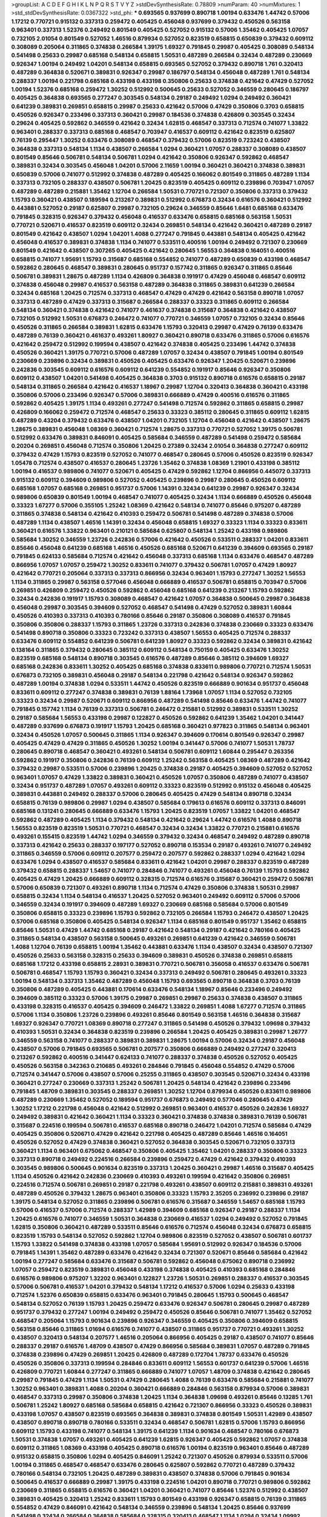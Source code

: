 >groupList:
A C D E F G H I K L
N P Q R S T V Y Z 
>stdDevSynthesisRate:
0.78809 
>numParam:
40
>numMixtures:
1
>std_stdDevSynthesisRate:
0.0367322
>std_phi:
***
0.693565 0.937699 0.890718 1.00194 0.633476 1.44742 0.57006 1.17212 0.770721 0.915132
0.337313 0.259472 0.405425 0.456048 0.937699 0.379432 0.450526 0.563158 0.963401 0.337313
1.52376 0.249492 0.801549 0.405425 0.527052 0.915132 0.57006 1.35462 0.405425 1.07057
0.732105 2.01054 0.801549 0.527052 1.46516 0.879934 0.527052 0.823519 0.658815 0.650839
0.379432 0.609112 0.308089 0.205064 0.311865 0.374838 0.266584 1.39175 1.69327 0.791845
0.29987 0.405425 0.308089 0.548134 0.541498 0.25633 0.29987 0.685168 0.548134 0.658815
1.50531 0.487289 0.266584 0.32434 0.487289 0.230669 0.926347 1.00194 0.249492 1.04201
0.548134 0.658815 0.693565 0.527052 0.379432 0.890718 1.761 0.320413 0.487289 0.364838
0.520671 0.389831 0.926347 0.29987 0.186797 0.548134 0.456048 0.487289 1.761 0.548134
0.288337 1.00194 0.221798 0.685168 0.433198 0.433198 0.350806 0.25633 0.374838 0.421642
0.47429 0.527052 1.00194 1.52376 0.685168 0.259472 1.30252 0.512992 0.500645 0.25633
0.527052 0.346559 0.280645 0.186797 0.405425 0.364838 0.693565 0.277247 0.303545 0.548134
0.29187 0.249492 1.0294 0.249492 0.360421 0.641239 0.389831 0.269851 0.658815 0.29987
0.25633 0.421642 0.57006 0.47429 0.350806 0.3703 0.658815 0.450526 0.926347 0.233496
0.337313 0.360421 0.29987 0.184536 0.374838 0.426809 0.303545 0.32434 0.29624 0.405425
0.592862 0.346559 0.421642 0.32434 1.62815 0.468547 0.337313 0.712574 0.741077 1.33822
0.963401 0.288337 0.337313 0.685168 0.468547 0.703947 0.416537 0.609112 0.421642 0.823519
0.625807 0.76139 0.295447 1.30252 0.633476 0.308089 0.468547 0.379432 0.57006 0.823519
0.723242 0.438507 0.364838 0.337313 0.548134 1.1134 0.438507 0.266584 1.0294 0.360421
1.07057 0.288337 0.308089 0.438507 0.801549 0.85646 0.506781 0.548134 0.506781 1.0294
0.421642 0.350806 0.926347 0.592862 0.468547 0.389831 0.32434 0.303545 0.456048 1.04201
0.57006 2.11659 1.00194 0.360421 0.360421 0.374838 0.389831 0.650839 0.57006 0.741077
0.512992 0.374838 0.487289 0.405425 0.166062 0.801549 0.311865 0.487289 1.1134 0.337313
0.732105 0.288337 0.438507 0.506781 1.20425 0.823519 0.405425 0.609112 0.239896 0.703947
1.07057 0.487289 0.487289 0.215881 1.35462 1.12704 0.266584 1.50531 0.770721 0.721307
0.350806 0.337313 0.379432 1.15793 0.360421 0.438507 0.189594 0.213267 0.389831 0.512992
0.676873 0.32434 0.616576 0.360421 0.512992 0.443881 0.527052 0.29187 0.625807 0.29987
0.732105 0.29624 0.346559 0.85646 1.6481 0.685168 0.633476 0.791845 0.328315 0.926347
0.379432 0.456048 0.416537 0.633476 0.658815 0.685168 0.563158 1.50531 0.770721 0.520671
0.416537 0.823519 0.609112 0.32434 0.269851 0.548134 0.421642 0.360421 0.487289 0.29187
0.801549 0.421642 0.438507 1.0294 1.04201 1.4088 0.277247 0.791845 0.443881 0.548134
0.405425 0.421642 0.456048 0.416537 0.389831 0.374838 1.1134 0.741077 0.533511 0.400516
1.00194 0.249492 0.721307 0.230669 0.801549 0.421642 0.438507 0.307265 0.405425 0.421642
0.280645 1.56553 0.364838 0.164051 0.400516 0.658815 0.741077 1.95691 1.15793 0.315687
0.685168 0.554852 0.741077 0.487289 0.650839 0.433198 0.468547 0.592862 0.280645 0.468547
0.389831 0.280645 0.951737 0.157742 0.311865 0.926347 0.311865 0.85646 0.506781 0.389831
1.28675 0.487289 1.1134 0.426809 0.364838 0.191917 0.47429 0.456048 0.468547 0.609112
0.374838 0.456048 0.29987 0.416537 0.563158 0.487289 0.364838 0.311865 0.389831 0.641239
0.266584 0.32434 0.685168 1.20425 0.712574 0.337313 0.468547 0.47429 0.47429 0.421642
0.563158 0.890718 1.07057 0.337313 0.487289 0.47429 0.337313 0.315687 0.266584 0.288337
0.33323 0.311865 0.609112 0.266584 0.548134 0.360421 0.374838 0.421642 0.741077 0.461637
0.374838 0.315687 0.364838 0.421642 0.438507 0.732105 0.512992 1.50531 0.676873 0.246472
0.741077 0.770721 0.346559 1.07057 0.732105 0.32434 0.85646 0.450526 0.311865 0.266584
0.389831 1.62815 0.633476 1.15793 0.320413 0.29987 0.47429 0.76139 0.633476 0.487289
0.76139 0.360421 0.461637 0.493261 1.80927 0.360421 0.890718 0.633476 0.311865 0.57006
0.616576 0.421642 0.259472 0.512992 0.199594 0.438507 0.421642 0.374838 0.405425 0.233496
1.44742 0.374838 0.450526 0.360421 1.39175 0.770721 0.57006 0.487289 1.07057 0.32434
0.438507 0.791845 1.00194 0.801549 0.230669 0.239896 0.32434 0.389831 0.450526 0.405425
0.633476 0.926347 1.20425 0.520671 0.239896 0.242836 0.303545 0.609112 0.616576 0.609112
0.641239 0.554852 0.191917 0.85646 0.926347 0.350806 0.609112 0.438507 1.04201 0.541498
0.405425 0.364838 0.3703 0.915132 0.890718 0.616576 0.658815 0.29187 0.548134 0.311865
0.266584 0.421642 0.416537 1.18967 0.29987 1.12704 0.320413 0.364838 0.360421 0.433198
0.350806 0.57006 0.233496 0.926347 0.57006 0.389831 0.666889 0.47429 0.400516 0.616576
0.311865 0.592862 0.405425 1.39175 1.1134 0.493261 0.277247 0.541498 0.712574 0.592862
0.311865 0.658815 0.29987 0.426809 0.166062 0.259472 0.712574 0.468547 0.25633 0.33323
0.385112 0.280645 0.311865 0.609112 1.62815 0.487289 0.43204 0.379432 0.633476 0.438507
1.04201 0.732105 1.12704 0.456048 0.421642 0.438507 1.28675 1.28675 0.389831 0.456048
1.08369 0.360421 0.712574 1.28675 0.337313 0.770721 0.527052 1.39175 0.506781 0.512992
0.633476 0.389831 0.846091 0.405425 0.585684 0.346559 0.487289 0.541498 0.259472 0.585684
0.20204 0.269851 0.456048 0.712574 0.350806 1.20425 0.27389 0.32434 2.01054 0.364838
0.277247 0.609112 0.379432 0.47429 1.15793 0.823519 0.527052 0.741077 0.468547 0.280645
0.57006 0.450526 0.823519 0.926347 1.05478 0.712574 0.438507 0.416537 0.280645 1.23726
1.35462 0.374838 1.08369 1.21901 0.433198 0.385112 1.00194 0.416537 0.989806 0.741077
0.520671 0.405425 0.47429 0.592862 1.12704 0.866956 0.445072 0.337313 0.915132 0.609112
0.394609 0.989806 0.527052 0.405425 0.239896 0.29987 0.280645 0.450526 0.609112 0.685168
1.07057 0.685168 0.269851 0.951737 0.57006 1.14391 0.32434 0.641239 0.29987 0.926347
0.32434 0.989806 0.650839 0.801549 1.00194 0.468547 0.741077 0.405425 0.32434 1.1134
0.666889 0.450526 0.456048 0.33323 1.67277 0.57006 0.355105 1.25242 1.08369 0.421642
0.548134 0.741077 0.85646 0.975207 0.487289 0.311865 0.374838 0.548134 0.421642 0.410393
0.259472 0.506781 0.541498 0.487289 0.374838 0.57006 0.487289 1.1134 0.438507 1.46516
1.14391 0.32434 0.456048 0.658815 1.69327 0.33323 1.1134 0.33323 0.833611 0.360421
0.616576 1.33822 0.963401 0.210121 0.585684 0.625807 0.548134 1.25242 0.433198 0.989806
0.585684 1.30252 0.346559 1.23726 0.242836 0.57006 0.421642 0.450526 0.533511 0.288337
1.04201 0.833611 0.85646 0.456048 0.641239 0.685168 1.46516 0.450526 0.685168 0.520671
0.641239 0.394609 0.693565 0.29187 0.791845 0.624133 0.585684 0.712574 0.421642 0.456048
0.337313 0.685168 1.1134 0.633476 0.468547 0.487289 0.866956 1.07057 1.07057 0.259472
1.30252 0.833611 0.741077 0.379432 0.506781 1.07057 0.47429 1.80927 0.421642 0.770721
0.205064 0.337313 0.337313 0.866956 0.32434 0.963401 1.15793 0.277247 1.30252 1.56553
1.1134 0.311865 0.29987 0.563158 0.577046 0.456048 0.666889 0.416537 0.506781 0.658815
0.703947 0.57006 0.269851 0.426809 0.259472 0.450526 0.592862 0.456048 0.685168 0.641239
0.213267 1.15793 0.592862 0.32434 0.242836 0.191917 1.15793 0.308089 0.468547 0.421642
1.07057 0.364838 0.500645 0.29987 0.364838 0.456048 0.29987 0.303545 0.394609 0.527052
0.468547 0.541498 0.47429 0.527052 0.389831 1.60844 0.450526 0.410393 0.337313 0.410393
0.780166 0.85646 0.29187 0.350806 0.308089 0.416537 0.791845 0.350806 0.350806 0.288337
1.15793 0.311865 1.23726 0.337313 0.242836 0.374838 0.230669 0.33323 0.633476 0.541498
0.890718 0.350806 0.33323 0.723242 0.337313 0.438507 1.56553 0.405425 0.712574 0.288337
0.633476 0.609112 0.554852 0.641239 0.506781 0.641239 1.80927 0.33323 0.592862 0.32434
0.389831 0.421642 0.138164 0.311865 0.379432 0.280645 0.385112 0.609112 0.548134 0.750159
0.405425 0.633476 1.30252 0.823519 0.685168 0.548134 0.890718 0.303545 0.616576 0.487289
0.85646 0.385112 0.394609 1.69327 0.685168 0.242836 0.833611 1.30252 0.405425 0.685168
0.374838 0.833611 0.989806 0.770721 0.712574 1.50531 0.676873 0.732105 0.389831 0.456048
0.29187 0.548134 0.221798 0.421642 0.548134 0.926347 0.592862 0.487289 1.00194 0.374838
1.0294 0.533511 1.44742 0.450526 0.823519 0.666889 0.901634 0.951737 0.456048 0.833611
0.609112 0.277247 0.374838 0.389831 0.76139 1.88164 1.73968 1.07057 1.1134 0.527052
0.732105 0.33323 0.32434 0.29987 0.520671 0.609112 0.866956 0.487289 0.541498 0.85646
0.633476 1.44742 0.741077 0.791845 0.157742 1.1134 0.76139 0.337313 0.506781 0.246472
0.215881 0.512992 0.389831 0.533511 1.30252 0.29187 0.585684 1.56553 0.433198 0.29987
0.122827 0.450526 0.592862 0.641239 1.35462 1.04201 0.341447 0.487289 0.937699 0.676873
0.191917 1.15793 1.20425 0.685168 0.360421 0.977823 0.311865 0.548134 0.963401 0.32434
0.450526 1.07057 0.500645 0.311865 1.1134 0.926347 0.394609 0.170614 0.801549 0.926347
0.29987 0.405425 0.47429 0.47429 0.311865 0.450526 1.30252 1.00194 0.341447 0.57006
0.741077 1.50531 1.78737 0.280645 0.890718 0.468547 0.360421 0.493261 0.548134 0.506781
0.609112 1.60844 0.295447 0.263356 0.592862 0.191917 0.350806 0.242836 0.76139 0.609112
1.25242 0.563158 0.405425 1.08369 0.487289 0.421642 0.379432 0.29987 0.533511 0.57006
0.239896 1.20425 0.374838 0.29187 0.405425 0.394609 0.527052 0.527052 0.963401 1.07057
0.47429 1.33822 0.389831 0.360421 0.450526 1.07057 0.350806 0.487289 0.741077 0.438507
0.32434 0.951737 0.487289 1.07057 0.493261 0.609112 0.33323 0.823519 0.512992 0.915132
0.456048 0.405425 0.389831 0.443881 0.249492 0.288337 0.57006 0.280645 0.405425 0.47429
0.548134 0.890718 0.32434 0.658815 0.76139 0.989806 0.29987 1.0294 0.438507 0.585684
0.179613 0.616576 0.609112 0.337313 0.846091 0.685168 0.131241 0.280645 0.666889 0.633476
1.15793 1.20425 0.823519 1.07057 1.33822 1.04201 0.468547 0.592862 0.487289 0.405425
1.1134 0.379432 0.548134 0.421642 0.29624 1.44742 0.616576 1.4088 0.890718 1.56553
0.823519 0.823519 1.50531 0.770721 0.468547 0.32434 0.32434 1.33822 0.770721 0.215881
0.616576 0.493261 0.155415 0.823519 1.44742 1.0294 0.346559 0.379432 0.32434 0.468547
0.249492 0.487289 0.890718 0.337313 0.421642 0.25633 0.288337 0.197177 0.527052 0.890718
0.153534 0.29187 0.493261 0.741077 0.249492 0.311865 0.346559 0.57006 0.609112 0.207577
0.259472 0.207577 0.592862 0.288337 1.0294 0.421642 1.0294 0.633476 1.0294 0.438507
0.416537 0.585684 0.833611 0.421642 1.04201 0.29987 0.288337 0.823519 0.487289 0.379432
0.658815 0.288337 1.54657 0.741077 0.284846 0.741077 0.493261 0.456048 0.76139 1.15793
0.592862 0.405425 0.47429 1.20425 0.666889 0.609112 0.328315 0.712574 0.616576 0.315687
0.360421 0.259472 0.506781 0.57006 0.650839 0.721307 0.493261 0.890718 1.1134 0.712574
0.47429 0.350806 0.374838 1.50531 0.29987 0.658815 0.32434 1.1134 0.548134 0.416537
1.20425 0.527052 0.963401 0.249492 0.609112 0.57006 0.57006 0.346559 0.32434 0.191917
0.394609 0.487289 1.69327 0.230669 0.685168 0.585684 0.57006 0.801549 0.350806 0.658815
0.33323 0.239896 1.15793 0.592862 0.732105 0.266584 1.15793 0.246472 0.438507 1.20425
0.57006 0.685168 0.350806 0.405425 0.548134 0.926347 1.1134 0.685168 0.801549 0.951737
1.35462 0.658815 0.85646 1.50531 0.47429 1.44742 0.685168 0.29187 0.421642 0.548134
0.29187 0.421642 0.780166 0.405425 0.311865 0.548134 0.438507 0.563158 0.500645 0.493261
0.269851 0.641239 0.421642 0.346559 0.506781 1.4088 1.12704 0.76139 0.658815 1.00194
1.35462 0.443881 0.633476 1.1134 0.438507 0.32434 0.438507 0.721307 0.450526 0.25633
0.563158 0.328315 0.25633 0.394609 0.389831 0.450526 0.374838 0.269851 0.658815 0.685168
1.17212 0.433198 0.658815 2.28931 0.389831 0.770721 0.506781 0.356058 0.416537 0.633476
0.506781 0.506781 0.468547 1.15793 1.15793 0.360421 0.32434 0.337313 0.249492 0.506781
0.280645 0.493261 0.33323 1.00194 0.548134 0.337313 1.35462 0.487289 0.456048 1.15793
0.693565 0.890718 0.364838 0.3703 0.76139 0.350806 0.487289 0.405425 0.443881 0.170614
0.633476 0.548134 1.18967 0.85646 0.233496 0.249492 0.394609 0.385112 0.33323 0.57006
1.39175 0.29987 0.269851 0.29987 0.25633 0.374838 0.438507 0.311865 0.433198 0.328315
0.416537 0.405425 0.394609 0.246472 1.33822 0.269851 1.4088 1.67277 0.712574 0.311865
0.57006 1.1134 0.350806 1.23726 0.239896 0.493261 0.85646 0.801549 0.563158 1.46516
0.364838 0.315687 1.69327 0.926347 0.770721 1.08369 0.890718 0.277247 0.311865 0.541498
0.450526 0.379432 1.09698 0.379432 0.410393 1.50531 0.32434 0.364838 0.823519 0.239896
0.266584 1.20425 0.405425 0.389831 0.29987 1.26777 0.346559 0.563158 0.741077 0.288337
0.389831 0.389831 1.28675 1.00194 0.57006 0.32434 0.29187 0.456048 0.438507 0.57006
0.791845 0.693565 0.506781 0.207577 0.350806 0.666889 0.249492 0.277247 0.320413 0.213267
0.592862 0.400516 0.341447 0.624133 0.741077 0.288337 0.374838 0.450526 0.527052 0.405425
0.450526 0.563158 0.342363 0.210685 0.493261 0.284846 0.791845 0.456048 0.554852 0.47429
0.57006 0.712574 0.341447 0.57006 0.438507 0.57006 0.25255 0.311865 0.438507 0.303545
0.520671 0.32434 0.433198 0.360421 0.277247 0.230669 0.337313 1.25242 0.506781 1.20425
0.548134 0.421642 0.239896 0.233496 0.791845 1.48709 0.389831 0.303545 0.288337 0.269851
1.30252 1.12704 0.879934 0.450526 0.833611 0.989806 0.487289 0.230669 1.35462 0.527052
0.189594 0.951737 0.676873 0.249492 0.577046 0.280645 0.47429 1.30252 1.17212 0.221798
0.456048 0.421642 0.512992 0.269851 0.963401 0.416537 0.450526 0.242836 1.69327 0.249492
0.389831 0.421642 0.360421 1.1134 0.33323 0.360421 0.374838 0.374838 0.389831 0.76139
0.506781 0.315687 0.224516 0.199594 0.506781 0.416537 0.685168 0.890718 0.246472 1.04201
0.712574 0.585684 0.47429 0.405425 0.350806 0.520671 0.47429 0.421642 0.221798 0.405425
0.487289 0.85646 1.46516 0.164051 0.450526 0.527052 0.47429 0.374838 0.360421 0.527052
0.364838 0.303545 0.520671 0.732105 0.337313 0.360421 1.1134 0.963401 0.675062 0.468547
0.350806 0.405425 1.35462 1.04201 0.288337 0.350806 0.33323 0.337313 0.890718 0.249492
0.224516 0.266584 0.239896 0.259472 0.47429 0.421642 0.379432 0.410393 0.303545 0.989806
0.500645 0.901634 0.823519 0.337313 1.20425 0.360421 0.29987 1.46516 0.315687 0.405425
1.1134 0.450526 0.421642 0.242836 0.230669 0.410393 0.493261 0.199594 0.421642 0.350806
0.269851 0.224516 0.712574 0.506781 0.269851 0.29187 0.221798 0.493261 0.438507 0.609112
0.215881 0.389831 0.493261 0.487289 0.450526 0.379432 1.28675 0.963401 0.350806 0.33323
1.15793 2.35205 0.236992 0.239896 0.29187 1.39175 0.548134 0.527052 0.311865 0.239896
0.506781 0.616576 0.315687 0.346559 1.54657 0.685168 1.15793 0.57006 0.416537 0.57006
0.712574 0.288337 1.42989 0.394609 0.685168 0.926347 0.29187 0.288337 1.1134 1.20425
0.616576 0.741077 0.346559 1.50531 0.364838 0.230669 0.416537 1.0294 0.249492 0.527052
0.791845 1.62815 0.350806 0.360421 0.487289 0.533511 0.85646 0.616576 0.712574 0.456048
0.32434 0.676873 0.658815 0.823519 1.15793 0.548134 0.527052 0.592862 1.12704 0.989806
0.823519 0.527052 0.438507 0.506781 0.601737 1.15793 1.33822 0.541498 0.374838 0.433198
1.07057 0.585684 1.95691 0.512992 0.926347 0.184536 0.57006 0.791845 1.14391 1.35462
0.487289 0.633476 0.421642 0.32434 0.721307 0.520671 0.85646 0.585684 0.421642 1.00194
0.277247 0.585684 0.633476 0.315687 0.506781 0.592862 0.456048 0.675062 0.890718 0.236992
1.07057 0.259472 0.823519 0.389831 0.456048 0.433198 0.374838 0.405425 0.410393 0.685168
0.284846 0.616576 0.989806 0.975207 1.32202 0.963401 0.122827 1.23726 1.50531 0.269851
0.288337 0.416537 0.303545 0.57006 0.506781 0.416537 1.04201 0.379432 0.548134 1.17212
0.416537 0.57006 1.0294 0.25633 0.433198 0.712574 1.52376 0.650839 0.658815 0.633476
0.963401 0.791845 0.280645 1.15793 0.500645 0.468547 0.548134 0.527052 0.76139 1.15793
1.20425 0.259472 0.633476 0.926347 0.506781 0.280645 0.29987 0.487289 0.951737 0.379432
0.277247 1.00194 0.249492 0.259472 0.450526 0.85646 0.506781 0.741077 1.35462 0.527052
0.468547 0.205064 1.15793 0.901634 0.239896 0.926347 0.346559 0.405425 0.350806 0.394609
0.658815 0.563158 0.85646 0.311865 1.01694 0.616576 0.741077 0.438507 0.311865 0.951737
0.770721 0.493261 1.30252 0.438507 0.320413 0.548134 0.207577 1.46516 0.205064 0.866956
0.405425 0.29187 0.438507 0.741077 0.85646 0.288337 0.29187 0.616576 1.48709 0.438507
0.47429 0.866956 0.585684 0.389831 1.07057 0.487289 0.791845 0.374838 0.239896 0.47429
0.269851 1.20425 0.426809 0.487289 0.172704 1.78737 0.633476 0.450526 0.450526 0.350806
0.337313 0.199594 0.284846 0.833611 0.609112 1.56553 0.601737 0.641239 0.57006 1.46516
0.426809 0.770721 1.60844 0.277247 0.311865 0.666889 0.741077 1.07057 1.48709 0.374838
0.421642 0.280645 0.29987 0.791845 0.47429 1.1134 1.50531 0.47429 0.280645 1.4088
0.76139 0.633476 0.585684 0.215881 0.741077 1.30252 0.963401 0.389831 1.4088 0.20204
0.360421 0.666889 0.284846 0.563158 0.879934 0.57006 0.389831 0.468547 0.337313 0.29987
0.350806 0.374838 1.20425 1.1134 0.364838 1.09698 0.493261 0.85646 0.13285 1.761
0.506781 1.25242 1.80927 0.685168 0.585684 0.658815 0.421642 0.721307 0.866956 0.33323
0.450526 0.389831 0.433198 1.07057 0.438507 0.823519 0.693565 0.364838 0.389831 0.374838
0.801549 1.50531 1.42989 0.438507 0.438507 0.890718 0.890718 0.780166 0.533511 0.32434
0.468547 0.506781 1.62815 0.57006 1.15793 0.866956 0.609112 1.15793 0.433198 0.741077
0.548134 1.39175 0.641239 1.1134 0.901634 0.468547 0.780166 0.676873 1.50531 0.374838
1.07057 0.493261 0.405425 0.641239 1.62815 0.926347 0.405425 0.592862 1.07057 0.374838
0.609112 0.311865 1.08369 0.433198 0.405425 0.890718 0.616576 1.00194 0.823519 0.963401
0.85646 0.487289 0.915132 0.658815 0.350806 1.0294 0.405425 0.846091 1.25242 0.721307
0.450526 0.879934 0.533511 0.57006 1.00194 0.311865 0.468547 0.468547 0.633476 0.280645
0.625807 0.592862 0.770721 0.487289 0.379432 0.780166 0.548134 0.732105 1.20425 0.487289
0.389831 0.438507 0.374838 0.57006 0.791845 0.901634 0.500645 0.416537 0.666889 0.29987
1.39175 0.433198 0.224516 1.04201 0.890718 0.770721 0.989806 0.592862 0.230669 0.311865
0.658815 0.616576 0.360421 1.04201 0.360421 0.741077 0.85646 1.52376 0.512992 0.438507
0.389831 0.405425 0.320413 1.25242 0.833611 1.15793 0.801549 0.433198 0.926347 0.658815
0.76139 0.311865 0.554852 0.47429 0.846091 0.421642 0.548134 0.346559 0.239896 0.548134
1.20425 0.85646 0.937699 0.541498 0.32434 0.266584 0.364838 0.585684 0.328315 0.320413
0.468547 1.1134 1.0294 0.32434 1.09992 0.400516 0.394609 0.320413 0.280645 0.926347
0.288337 1.08369 1.95691 0.801549 0.288337 0.577046 0.421642 0.770721 0.633476 0.641239
1.07057 0.685168 0.527052 1.60844 0.548134 0.438507 0.732105 0.487289 0.438507 0.360421
0.685168 0.157742 0.890718 0.527052 1.60844 0.443881 1.54657 0.145841 0.360421 1.35462
1.07057 0.866956 0.379432 0.963401 1.3749 0.685168 0.487289 0.337313 0.592862 0.443881
1.35462 0.259472 0.280645 0.499306 0.416537 0.963401 0.379432 0.493261 0.541498 0.360421
0.926347 0.374838 0.791845 0.741077 0.346559 0.554852 0.405425 0.926347 0.666889 0.712574
0.230669 0.951737 0.456048 0.57006 0.548134 0.364838 1.15793 0.641239 0.311865 0.47429
0.468547 0.337313 0.633476 0.47429 1.30252 0.527052 0.641239 0.427954 0.527052 0.712574
0.520671 0.29987 0.450526 0.416537 0.277247 0.389831 0.421642 0.989806 0.770721 0.389831
0.770721 0.721307 0.25255 0.487289 1.21901 0.963401 0.379432 0.400516 0.33323 0.29187
0.685168 0.126193 0.360421 1.50531 0.666889 0.389831 0.421642 0.506781 0.609112 0.676873
0.641239 0.801549 0.416537 0.633476 0.405425 0.328315 0.288337 0.963401 0.374838 0.915132
0.47429 0.76139 0.379432 0.890718 1.23726 0.389831 1.60844 0.85646 0.389831 0.288337
0.533511 0.389831 1.25242 1.0294 0.527052 1.30252 0.76139 0.487289 0.641239 0.25633
0.85646 0.405425 1.21901 0.311865 0.609112 0.29987 0.658815 0.866956 0.592862 0.770721
0.213267 0.926347 0.76139 0.548134 0.346559 0.374838 1.15793 1.35462 0.527052 0.890718
0.269851 0.712574 1.4088 0.866956 0.47429 0.57006 0.500645 0.616576 1.20425 1.30252
0.666889 0.926347 0.791845 1.12704 0.47429 0.750159 0.823519 0.136491 0.609112 0.563158
0.456048 0.732105 0.337313 0.364838 0.405425 0.416537 0.450526 1.07057 0.791845 0.741077
0.438507 0.633476 0.32434 0.548134 1.04201 0.989806 0.288337 0.468547 0.320413 0.801549
0.242836 0.823519 0.676873 0.303545 0.57006 0.926347 0.741077 0.721307 0.493261 0.685168
0.685168 0.801549 0.364838 0.29187 0.76139 0.421642 0.138164 0.609112 0.712574 1.39175
0.548134 1.48709 0.364838 1.39175 0.585684 0.269851 0.29987 0.341447 0.554852 1.25242
0.311865 0.269851 0.703947 0.712574 1.39175 0.548134 0.438507 0.346559 0.224516 0.641239
0.890718 0.641239 0.280645 1.32202 0.374838 1.14391 0.468547 1.21901 0.658815 0.438507
0.350806 0.364838 0.791845 0.269851 0.901634 0.364838 0.269851 0.468547 0.269851 0.592862
0.32434 0.506781 0.438507 1.00194 1.33822 0.259472 0.782258 0.487289 1.80927 0.592862
0.207577 1.04201 0.266584 0.242836 0.385112 0.685168 0.823519 0.32434 1.28675 1.20425
1.1134 0.585684 0.506781 0.394609 0.890718 0.14369 1.25242 0.389831 0.374838 0.963401
0.249492 0.843827 0.609112 1.44742 1.50531 0.350806 0.770721 0.180094 0.616576 0.280645
0.266584 1.00194 0.364838 1.28675 0.32434 1.00194 1.44742 1.54657 0.527052 0.311865
0.685168 1.44742 0.625807 0.438507 0.364838 0.230669 0.461637 0.506781 0.85646 0.712574
0.577046 0.438507 0.57006 0.554852 0.76139 0.157742 0.303545 1.00194 0.541498 0.600128
0.33323 1.18967 0.379432 0.506781 1.54657 0.405425 0.926347 0.989806 0.823519 1.28675
0.506781 0.410393 0.487289 1.60844 1.44742 0.963401 0.712574 1.33822 1.14391 1.35462
1.44742 0.374838 0.346559 0.389831 0.85646 0.801549 0.350806 0.394609 0.879934 0.85646
0.750159 0.506781 0.676873 0.433198 0.47429 0.416537 1.39175 0.320413 0.32434 0.541498
0.487289 0.548134 0.770721 0.277247 0.394609 0.666889 0.915132 0.456048 0.658815 0.277247
0.315687 0.658815 0.239896 0.346559 0.416537 0.433198 0.57006 0.833611 0.25255 0.385112
0.85646 0.47429 0.780166 0.421642 1.14391 0.32434 0.801549 1.58471 0.438507 0.633476
0.937699 0.468547 0.616576 0.374838 0.712574 1.05761 0.76139 0.426809 0.592862 0.609112
0.625807 1.1134 0.527052 0.487289 0.242836 0.801549 0.506781 0.703947 0.563158 0.277247
0.833611 0.389831 1.54657 0.527052 0.666889 1.12704 0.616576 0.389831 0.29987 0.33323
0.394609 0.360421 0.890718 0.963401 0.389831 0.468547 0.400516 1.62815 1.35462 1.35462
1.07057 0.249492 1.1134 0.47429 0.548134 0.87758 1.20425 0.963401 0.389831 0.493261
0.350806 0.230669 0.315687 0.311865 0.512992 0.76139 0.963401 0.741077 0.901634 0.29187
0.487289 0.29987 0.650839 0.33323 1.44742 0.527052 0.791845 0.450526 1.12704 1.17212
0.801549 0.506781 0.394609 0.527052 1.28675 1.18967 0.405425 0.456048 0.548134 0.685168
0.416537 0.890718 0.548134 0.901634 1.08369 0.153534 0.963401 0.585684 0.346559 0.47429
0.249492 0.29987 1.62815 0.405425 0.890718 0.963401 0.823519 0.712574 1.1134 0.801549
0.989806 0.364838 0.563158 0.770721 0.32434 0.780166 1.46516 0.438507 0.500645 1.30252
1.39175 0.512992 0.346559 0.33323 0.249492 0.963401 0.57006 1.04201 1.25242 1.35462
1.0294 1.54657 0.963401 1.62815 0.480102 0.410393 0.364838 0.975207 1.08369 0.685168
1.04201 1.69327 0.685168 0.311865 0.554852 1.07057 0.616576 1.69327 0.303545 0.230669
1.56553 0.259472 1.20425 0.32434 0.712574 1.20425 1.50531 1.18967 1.15793 0.57006
0.364838 0.269851 0.712574 0.421642 0.57006 0.890718 1.85886 0.487289 0.337313 0.346559
0.303545 0.625807 0.658815 0.833611 0.506781 1.23726 1.50531 1.08369 0.666889 1.33822
0.666889 0.438507 0.548134 0.890718 0.443881 0.609112 0.307265 0.76139 0.468547 0.926347
0.493261 0.315687 0.527052 1.20425 1.44742 1.35462 1.15793 0.585684 1.62815 1.20425
0.389831 0.548134 0.405425 1.15793 0.592862 0.585684 0.963401 0.506781 0.227267 0.85646
0.926347 1.15793 0.548134 1.46516 0.47429 0.712574 0.866956 0.179613 0.493261 1.25242
0.685168 0.374838 0.468547 1.00194 1.35462 0.320413 0.405425 0.487289 0.616576 0.741077
0.633476 0.901634 0.85646 0.57006 0.533511 0.328315 0.633476 0.456048 0.259472 0.191917
0.350806 1.44742 1.17212 0.85646 1.54657 0.890718 0.527052 0.770721 1.04201 0.563158
0.389831 0.616576 0.879934 0.405425 1.25242 0.890718 0.527052 1.98089 0.506781 0.277247
0.450526 0.346559 0.389831 0.487289 0.703947 0.438507 0.926347 1.07057 1.25242 1.08369
0.379432 1.21901 0.658815 0.801549 0.224516 1.44742 0.770721 1.28675 0.791845 1.08369
1.39175 0.487289 1.00194 0.350806 0.506781 0.364838 1.21901 0.915132 0.438507 1.18967
0.592862 0.85646 0.350806 0.685168 1.39175 0.890718 0.563158 0.85646 0.609112 0.741077
1.1134 1.25242 1.28675 0.926347 1.12704 1.80927 0.633476 1.80927 1.50531 1.15793
0.374838 1.1134 1.15793 1.07057 0.410393 1.14391 0.915132 1.39175 1.33822 0.937699
0.76139 0.780166 1.18967 1.30252 1.28675 0.29987 0.337313 0.374838 0.249492 0.890718
0.29987 0.741077 0.487289 0.533511 0.421642 0.224516 0.433198 0.951737 0.177438 1.30252
0.506781 0.311865 0.685168 0.438507 0.703947 0.346559 1.07057 0.303545 0.616576 0.337313
1.25242 0.801549 0.177438 0.47429 0.770721 0.360421 0.213267 0.269851 0.450526 0.625807
0.666889 0.468547 1.4088 0.311865 0.421642 1.46516 0.394609 0.32434 0.25255 0.741077
0.633476 1.50531 0.389831 0.303545 0.389831 0.32434 0.416537 0.616576 0.337313 0.609112
0.350806 0.421642 0.468547 0.468547 0.833611 0.685168 0.346559 0.712574 0.433198 0.890718
0.421642 0.791845 0.770721 0.57006 0.33323 1.01694 0.360421 0.389831 0.337313 0.400516
0.166062 0.433198 1.33822 0.866956 1.0294 0.456048 0.456048 0.221798 0.337313 0.703947
0.311865 0.85646 0.47429 0.266584 0.533511 0.328315 0.712574 0.791845 0.506781 1.00194
0.207577 0.374838 0.57006 0.846091 0.337313 0.374838 0.360421 0.421642 0.277247 1.04201
0.438507 1.67277 0.506781 1.20425 0.926347 1.25242 0.548134 0.879934 0.937699 1.28675
0.315687 0.548134 0.337313 0.685168 0.57006 0.33323 0.389831 0.389831 0.47429 0.456048
0.342363 0.926347 0.732105 0.866956 0.624133 0.741077 0.76139 0.493261 1.50531 0.890718
0.487289 1.07057 0.712574 0.506781 1.04201 1.0294 0.311865 0.641239 0.520671 0.32434
0.712574 0.242836 1.30252 0.609112 0.57006 0.685168 0.400516 0.337313 0.207577 0.616576
0.527052 0.989806 0.374838 0.585684 0.47429 0.416537 0.416537 0.364838 1.30252 0.350806
0.197177 0.47429 0.57006 0.487289 0.350806 0.57006 0.369309 0.527052 0.741077 2.03518
0.360421 0.926347 0.166062 1.28675 1.08369 1.15793 0.616576 0.311865 0.405425 0.288337
0.364838 0.641239 0.592862 0.364838 0.658815 0.833611 0.273158 0.801549 1.39175 0.712574
0.541498 0.311865 0.47429 0.563158 1.69327 0.890718 0.633476 0.712574 0.350806 0.741077
1.30252 0.801549 0.616576 1.15793 0.184536 1.20425 1.21901 0.328315 0.641239 0.493261
1.14391 0.520671 1.35462 0.770721 0.311865 0.780166 0.29987 0.585684 1.05478 0.951737
0.548134 0.374838 0.295447 0.456048 1.39175 0.592862 1.4088 0.658815 0.320413 0.493261
0.315687 0.47429 0.685168 0.57006 1.28675 0.585684 0.963401 1.44742 0.311865 0.389831
0.394609 0.360421 0.666889 0.527052 1.12704 0.389831 0.506781 0.57006 0.197177 0.520671
1.20425 0.350806 0.741077 0.57006 1.15793 0.506781 0.506781 0.337313 1.88164 0.47429
0.364838 0.548134 0.405425 0.57006 0.666889 0.823519 0.666889 0.320413 0.487289 0.288337
0.389831 0.801549 0.548134 0.320413 0.512992 0.405425 0.259472 0.29987 0.676873 0.421642
0.269851 0.450526 0.833611 1.30252 0.658815 1.44742 0.963401 0.179613 0.633476 0.337313
0.389831 1.20425 0.364838 0.337313 0.468547 0.346559 0.433198 0.182301 1.50531 0.33323
0.438507 0.915132 1.80927 0.541498 1.12704 0.506781 0.770721 0.609112 0.506781 0.520671
0.311865 0.487289 0.609112 0.405425 0.951737 0.280645 0.585684 0.405425 0.346559 0.426809
0.207577 0.360421 0.609112 0.963401 0.527052 0.801549 0.468547 0.405425 0.311865 0.443881
1.25242 0.364838 1.33822 0.592862 0.389831 0.350806 0.341447 0.421642 0.658815 0.311865
1.48709 0.650839 0.350806 0.207577 1.44742 0.337313 0.277247 0.360421 0.350806 0.915132
0.633476 0.32434 1.0294 0.512992 0.360421 0.350806 0.450526 0.616576 0.32434 0.394609
0.741077 0.315687 0.416537 1.26777 0.277247 0.389831 0.685168 0.801549 0.20204 1.00194
0.242836 0.410393 0.421642 0.405425 0.389831 0.277247 0.548134 0.866956 0.33323 0.926347
0.685168 0.389831 0.712574 0.926347 0.405425 0.609112 0.527052 0.585684 0.405425 0.224516
0.269851 0.277247 0.512992 0.221798 0.487289 0.512992 0.770721 0.389831 0.346559 0.456048
0.280645 0.633476 1.1134 0.676873 0.741077 0.29987 0.308089 0.394609 0.85646 0.385112
0.823519 0.421642 0.770721 1.58471 1.0294 0.649098 0.592862 0.456048 0.890718 0.833611
0.450526 0.823519 0.801549 0.609112 0.487289 0.658815 0.85646 0.32434 0.32434 0.468547
0.685168 1.28675 0.249492 0.438507 0.421642 1.4088 0.405425 0.533511 0.400516 0.224516
0.791845 1.00194 0.303545 0.527052 0.609112 0.346559 0.29624 0.823519 0.770721 0.33323
0.506781 0.394609 0.527052 1.56553 0.360421 0.159675 0.563158 0.230669 0.487289 0.438507
0.315687 0.221798 0.350806 0.32434 0.194269 0.400516 0.658815 0.438507 0.712574 0.801549
0.548134 0.433198 0.76139 0.33323 0.791845 0.360421 0.29624 0.29987 0.288337 0.493261
0.791845 0.374838 0.609112 0.741077 0.269851 0.625807 0.890718 0.592862 1.07057 0.833611
0.29987 0.280645 0.770721 0.563158 0.389831 0.374838 0.215881 0.421642 0.416537 0.468547
1.93322 0.239896 0.450526 0.389831 0.177438 0.712574 0.32434 0.506781 0.288337 0.468547
0.533511 0.554852 0.963401 0.963401 1.15793 0.890718 1.05761 0.389831 0.25633 0.890718
0.25633 0.57006 0.616576 0.585684 0.416537 1.44742 0.262652 0.487289 0.57006 0.346559
0.280645 0.85646 0.658815 0.658815 0.592862 0.443881 0.989806 0.633476 0.833611 0.833611
0.592862 0.405425 0.963401 1.44742 0.732105 0.601737 0.693565 0.360421 0.337313 0.57006
0.379432 0.269851 0.389831 0.346559 0.311865 1.07057 0.47429 0.616576 0.259472 0.199594
0.277247 0.385112 0.901634 0.541498 0.57006 0.890718 0.29187 0.374838 1.15793 0.379432
0.791845 0.364838 0.487289 0.221798 0.410393 0.732105 0.433198 0.374838 0.676873 1.4088
0.421642 0.249492 0.219112 1.26777 0.450526 0.350806 1.4088 0.500645 0.32434 0.29987
0.456048 0.592862 1.12704 0.879934 0.311865 0.512992 0.926347 0.989806 0.926347 0.633476
1.30252 0.389831 0.541498 0.633476 0.360421 0.85646 0.47429 0.76139 0.426809 0.269851
0.438507 0.712574 0.438507 0.303545 1.80927 0.456048 0.554852 0.791845 0.533511 0.633476
1.44742 0.337313 1.56553 0.400516 1.44742 0.685168 0.658815 0.374838 0.585684 0.487289
0.360421 0.421642 0.374838 0.207577 0.833611 0.277247 0.350806 0.527052 0.585684 1.25242
0.416537 0.541498 0.416537 0.85646 0.224516 0.468547 0.311865 0.624133 0.438507 0.703947
1.44742 0.450526 0.29187 0.33323 0.609112 0.633476 0.658815 0.487289 0.782258 0.405425
0.548134 0.266584 0.548134 0.926347 0.32434 1.1134 0.585684 0.405425 0.303545 0.85646
1.04201 0.32434 0.249492 0.346559 0.421642 0.389831 0.650839 0.577046 0.554852 0.76139
0.926347 0.337313 0.585684 0.548134 1.04201 0.791845 0.658815 0.230669 0.364838 0.823519
0.468547 0.633476 0.520671 0.29187 0.48139 1.1134 0.487289 0.389831 0.280645 1.09992
0.230669 0.438507 0.57006 0.433198 0.337313 0.389831 0.438507 1.14391 0.410393 0.609112
0.791845 0.364838 0.364838 0.433198 0.389831 0.374838 0.76139 0.433198 1.35462 0.207577
0.32434 0.609112 0.369309 0.249492 1.35462 0.703947 0.364838 0.585684 0.520671 0.963401
0.360421 0.400516 0.791845 1.15793 0.57006 0.29987 0.506781 0.85646 0.374838 0.890718
0.456048 0.47429 0.506781 0.259472 0.563158 0.269851 1.0294 0.350806 1.0294 0.360421
0.641239 0.303545 0.685168 0.199594 0.57006 0.770721 0.609112 0.685168 0.609112 0.416537
0.374838 0.685168 0.85646 0.666889 1.1134 0.360421 0.47429 0.433198 0.337313 0.360421
1.07057 0.703947 1.25242 0.389831 0.616576 0.236358 0.288337 0.658815 1.07057 0.548134
0.506781 1.20425 0.364838 0.57006 0.33323 1.4088 0.320413 1.56553 0.527052 0.379432
0.410393 0.389831 0.189594 0.926347 0.311865 0.421642 0.450526 0.249492 0.527052 0.937699
1.85389 0.770721 0.421642 0.57006 0.421642 0.360421 0.676873 0.433198 0.288337 0.450526
0.32434 0.342363 0.592862 1.69327 0.890718 0.512992 0.421642 0.823519 0.937699 0.346559
0.405425 0.303545 0.360421 0.541498 0.266584 0.500645 0.732105 0.3703 0.685168 0.712574
0.166062 0.311865 0.468547 1.17212 1.1134 0.400516 0.405425 0.712574 0.468547 0.277247
0.585684 0.230669 1.18967 0.421642 0.578593 0.426809 0.506781 1.00194 0.405425 0.685168
0.592862 0.450526 0.658815 0.280645 0.364838 1.15793 0.438507 0.527052 0.32434 0.421642
0.506781 1.56553 0.506781 0.493261 0.389831 0.32434 0.506781 0.846091 0.487289 0.658815
0.266584 0.609112 0.633476 0.400516 1.20425 0.33323 1.08369 0.433198 0.236992 0.360421
1.39175 0.249492 0.487289 1.15793 0.823519 0.421642 0.456048 0.374838 0.487289 0.48139
0.823519 0.823519 0.410393 0.585684 0.541498 0.269851 0.389831 0.346559 0.658815 0.823519
0.879934 0.770721 1.4088 0.233496 1.23726 1.00194 0.658815 0.421642 0.989806 0.239896
0.242836 0.527052 0.360421 0.520671 0.989806 1.39175 0.346559 0.32434 0.360421 0.186797
0.224516 0.277247 0.741077 0.456048 0.866956 1.35462 0.350806 0.527052 0.29987 0.641239
1.05761 0.456048 1.04201 0.389831 0.548134 0.791845 1.00194 0.360421 0.389831 0.926347
0.801549 0.685168 1.20425 1.23726 0.512992 0.277247 1.46516 0.890718 1.04201 0.360421
1.69327 0.438507 0.385112 0.548134 1.33822 0.741077 0.791845 1.25242 0.823519 0.676873
0.450526 1.4088 1.17212 0.346559 0.85646 0.303545 1.44742 0.374838 0.47429 0.341447
1.60844 0.926347 0.239896 1.07057 1.04201 1.56553 0.346559 0.350806 0.633476 0.207577
0.337313 0.650839 1.23726 0.741077 1.0294 0.833611 0.468547 0.592862 0.633476 1.48709
1.35462 0.421642 1.50531 1.761 0.732105 1.60844 0.685168 1.69327 1.1134 0.32434
0.609112 0.712574 0.438507 0.609112 0.650839 1.35462 0.32434 1.44742 0.421642 0.468547
0.741077 0.585684 0.650839 0.741077 0.468547 1.1134 1.21901 0.493261 0.741077 1.1134
0.57006 0.616576 0.585684 0.712574 0.791845 1.04201 0.405425 1.46516 1.25242 0.215881
0.33323 0.890718 1.30252 0.468547 0.926347 0.527052 0.712574 0.405425 0.394609 0.770721
0.770721 1.18967 0.563158 0.85646 0.468547 0.592862 0.85646 1.07057 0.577046 0.833611
1.62815 0.989806 0.303545 0.493261 1.04201 0.823519 0.770721 0.456048 0.975207 0.207577
0.685168 0.246472 0.780166 0.29987 0.288337 0.433198 0.468547 0.259472 0.890718 0.741077
0.337313 0.277247 0.57006 0.242836 0.355105 0.416537 0.360421 0.633476 0.609112 0.76139
1.14085 1.15793 0.405425 0.468547 0.445072 0.450526 0.676873 0.405425 0.963401 0.456048
1.52376 0.506781 0.527052 0.410393 1.35462 0.609112 0.421642 0.33323 0.311865 0.633476
0.364838 1.32202 0.405425 0.405425 0.199594 0.364838 0.633476 0.712574 0.230669 0.311865
0.421642 0.658815 0.823519 0.355105 0.548134 0.512992 0.487289 0.57006 0.199594 0.350806
0.823519 0.963401 0.389831 0.341447 0.389831 0.703947 0.179613 0.506781 0.32434 0.520671
0.548134 0.548134 1.46516 0.233496 0.76139 1.15793 0.311865 0.506781 1.30252 0.963401
1.33822 0.184536 0.548134 0.609112 0.421642 0.600128 0.374838 1.15793 0.675062 0.512992
0.480102 0.685168 0.337313 0.85646 0.29187 1.12704 0.833611 1.761 0.249492 0.741077
1.23726 0.926347 0.926347 1.30252 0.890718 0.233496 0.280645 0.233496 0.421642 0.350806
1.56553 0.191917 1.30252 0.374838 0.76139 0.47429 0.346559 0.191917 0.585684 0.963401
1.30252 0.47429 0.650839 0.374838 0.405425 0.616576 1.0294 1.04201 0.394609 0.937699
1.44742 0.76139 0.693565 0.801549 0.487289 0.346559 0.770721 0.520671 0.685168 0.770721
0.405425 0.468547 0.76139 0.500645 0.468547 0.360421 0.732105 1.25242 0.400516 0.676873
0.350806 0.609112 0.650839 0.658815 0.57006 1.67277 0.487289 0.548134 0.609112 0.280645
0.29987 0.259472 0.311865 0.360421 0.487289 0.989806 0.379432 0.685168 0.438507 0.350806
0.506781 0.585684 0.633476 0.493261 0.337313 1.30252 1.04201 0.85646 1.07057 1.56553
1.33822 1.56553 1.67277 0.641239 1.52376 0.443881 0.641239 0.801549 0.712574 0.438507
0.262652 0.311865 0.879934 0.548134 0.770721 0.456048 0.468547 0.506781 0.350806 1.73968
0.506781 0.506781 0.658815 0.389831 0.32434 0.519278 0.405425 0.915132 0.443881 0.548134
0.592862 1.33822 0.846091 0.616576 1.28675 0.421642 0.450526 0.364838 0.801549 1.15793
1.69327 0.879934 0.360421 1.00194 0.520671 0.230669 0.548134 1.761 0.577046 0.712574
1.07057 1.1134 0.616576 0.890718 1.18967 0.866956 0.57006 0.675062 0.438507 0.259472
0.641239 0.989806 0.578593 0.770721 0.512992 0.57006 0.85646 0.438507 0.374838 1.1134
0.833611 1.00194 0.364838 0.487289 1.42989 1.04201 0.266584 1.80927 0.527052 1.15793
1.20425 0.159675 0.541498 0.394609 0.433198 0.85646 0.487289 0.890718 0.394609 0.374838
0.29987 0.609112 0.554852 0.703947 0.303545 0.823519 0.221798 0.389831 0.288337 1.50531
0.311865 1.15793 0.658815 1.04201 0.676873 0.685168 0.693565 0.741077 0.487289 1.1134
0.901634 0.47429 0.791845 1.09992 0.527052 1.73968 0.685168 1.12704 1.30252 0.592862
0.389831 0.179613 0.57006 0.741077 0.541498 0.512992 0.85646 0.320413 1.30252 0.416537
1.88164 0.438507 0.389831 0.685168 1.09698 0.433198 1.62815 1.30252 0.259472 0.394609
1.07057 0.421642 0.405425 0.337313 0.405425 1.04201 0.438507 0.207577 1.46516 0.527052
0.456048 0.703947 0.493261 0.616576 0.527052 0.280645 0.134838 0.585684 0.405425 0.438507
0.384082 0.732105 0.379432 0.616576 1.12704 0.456048 0.563158 1.30252 0.213267 0.320413
0.389831 0.577046 0.379432 0.33323 0.527052 0.548134 0.456048 0.450526 0.47429 0.400516
1.1134 1.4088 0.732105 0.280645 0.29624 0.685168 0.29187 0.846091 0.951737 0.712574
0.29987 0.554852 0.468547 0.600128 0.421642 0.533511 0.609112 1.56553 0.609112 1.33822
0.207577 1.14391 0.57006 1.30252 0.770721 0.450526 0.685168 0.433198 0.493261 1.46516
0.801549 0.221798 0.337313 0.712574 0.186797 0.360421 0.527052 0.592862 0.85646 0.989806
0.592862 0.311865 1.00194 0.866956 0.76139 0.249492 0.541498 0.191917 0.548134 0.389831
0.658815 1.23726 0.685168 0.213267 0.405425 1.20425 0.280645 0.456048 1.08369 0.890718
0.438507 0.47429 1.39175 1.39175 0.29987 0.438507 1.73968 0.76139 0.890718 0.450526
0.712574 0.450526 1.04201 1.39175 0.658815 0.741077 1.23726 0.205064 0.890718 0.833611
0.609112 0.732105 0.332338 0.658815 0.85646 0.468547 0.493261 0.963401 0.85646 0.438507
0.215881 0.277247 0.85646 0.866956 0.25633 0.438507 0.649098 0.450526 0.468547 0.284846
0.915132 1.56553 0.512992 0.236992 0.433198 0.487289 0.801549 0.813549 0.487289 0.585684
0.379432 0.506781 1.56553 0.676873 0.249492 0.308089 0.337313 0.374838 0.421642 0.29987
0.389831 1.67277 0.468547 0.782258 1.04201 0.259472 0.468547 0.585684 0.360421 1.4088
0.433198 0.487289 0.487289 1.50531 0.666889 0.487289 0.468547 1.73968 0.199594 1.30252
1.15793 0.438507 0.246472 0.443881 0.866956 1.30252 0.426809 0.350806 0.215881 1.35462
0.410393 1.01422 0.360421 0.703947 0.405425 0.394609 0.421642 1.39175 1.33822 0.901634
0.224516 1.23726 0.47429 0.394609 1.35462 0.527052 1.15793 0.438507 0.650839 0.438507
0.230669 0.879934 0.801549 1.25242 0.506781 0.641239 0.277247 1.62815 0.85646 0.609112
0.450526 0.833611 0.360421 0.360421 0.350806 1.07057 0.468547 0.548134 0.712574 0.350806
0.641239 0.585684 0.410393 0.337313 1.4088 0.712574 1.20425 1.33822 0.32434 0.85646
1.23726 0.782258 0.76139 0.29987 1.33822 0.963401 0.433198 0.85646 0.456048 0.374838
0.450526 0.741077 0.989806 0.346559 0.346559 1.18967 1.0294 1.46516 0.468547 0.741077
0.563158 0.548134 0.438507 0.394609 1.0294 0.364838 0.548134 0.641239 0.320413 1.01422
0.328315 0.926347 1.30252 0.350806 0.468547 0.500645 0.770721 0.394609 0.360421 0.833611
0.577046 0.548134 0.438507 1.28675 0.741077 0.712574 0.963401 0.199594 0.548134 0.462875
0.541498 0.770721 0.577046 0.712574 0.487289 0.685168 0.963401 0.801549 0.311865 0.548134
0.47429 0.468547 0.468547 0.548134 0.712574 0.350806 0.374838 0.364838 0.421642 0.438507
0.438507 0.791845 1.44742 1.20425 0.712574 0.364838 0.732105 0.360421 0.685168 0.732105
1.21901 0.577046 0.833611 0.512992 1.28675 1.3749 1.30252 0.890718 1.28675 0.350806
0.685168 0.438507 0.741077 1.28675 0.389831 0.951737 0.890718 0.416537 0.29187 0.438507
0.712574 1.07057 0.186797 0.823519 0.989806 1.14391 0.350806 0.33323 0.685168 0.379432
1.54657 0.609112 0.693565 0.311865 1.15793 0.85646 0.360421 1.04201 0.389831 0.57006
0.527052 0.548134 0.685168 0.585684 0.741077 1.30252 1.25242 0.506781 0.741077 0.450526
1.1134 0.308089 0.493261 1.33822 0.506781 0.197177 1.28675 0.405425 0.951737 1.60844
0.360421 0.506781 0.951737 0.541498 1.30252 0.33323 0.609112 0.57006 0.989806 0.609112
0.337313 0.384082 0.269851 0.280645 0.337313 0.221798 0.76139 1.25242 0.770721 0.199594
0.963401 0.823519 0.468547 0.676873 0.520671 1.04201 0.658815 0.527052 0.405425 0.633476
0.230669 1.23726 0.915132 0.269851 0.456048 0.616576 1.15793 1.08369 1.20425 0.438507
0.337313 0.337313 0.493261 0.346559 0.443881 0.308089 0.389831 0.487289 0.548134 1.1134
0.609112 0.266584 0.29187 0.438507 0.527052 0.438507 1.4088 1.20425 1.15793 0.421642
0.833611 1.1134 1.50531 1.20425 0.609112 1.30252 0.548134 0.360421 0.658815 0.236992
0.199594 0.57006 0.164051 0.29987 0.443881 0.685168 0.693565 0.703947 0.389831 0.801549
0.890718 0.770721 0.633476 0.389831 0.685168 0.337313 0.379432 0.616576 0.712574 0.360421
0.577046 0.585684 0.506781 0.963401 1.44742 0.273158 0.563158 0.410393 1.54657 0.685168
0.311865 1.67277 0.592862 0.666889 0.456048 0.937699 0.846091 0.421642 1.28675 0.633476
0.57006 0.541498 0.76139 0.890718 0.405425 0.506781 0.770721 0.493261 0.360421 0.184536
0.741077 0.468547 0.29187 0.337313 1.30252 1.25242 0.320413 0.741077 0.450526 0.487289
0.303545 0.685168 0.405425 0.732105 1.1134 0.685168 0.801549 1.31848 0.548134 0.823519
0.461637 0.901634 0.506781 0.421642 1.0294 0.456048 1.07057 0.527052 0.823519 1.4088
0.712574 0.527052 0.585684 0.732105 0.541498 0.379432 0.249492 0.833611 1.23726 0.346559
0.328315 0.438507 0.438507 0.520671 0.32434 0.712574 0.770721 0.585684 0.712574 0.666889
0.288337 0.685168 0.311865 0.650839 0.416537 0.915132 0.57006 0.823519 0.320413 0.493261
0.703947 0.456048 1.25242 1.00194 0.277247 0.405425 0.633476 0.76139 0.360421 0.585684
0.823519 0.389831 0.199594 0.230669 0.266584 0.277247 0.239896 0.741077 0.512992 0.350806
0.732105 0.374838 0.989806 0.770721 0.468547 0.224516 0.527052 0.394609 0.410393 0.57006
0.890718 0.389831 0.512992 0.527052 0.506781 0.487289 0.493261 0.456048 1.12704 0.405425
0.890718 1.30252 0.266584 0.577046 0.456048 0.29987 1.1134 0.527052 0.616576 0.374838
1.56553 0.374838 0.658815 0.410393 0.213267 0.364838 0.926347 1.04201 0.963401 0.320413
0.533511 0.461637 0.468547 1.23726 0.791845 0.963401 0.609112 0.468547 0.468547 1.44742
0.801549 0.416537 1.04201 0.433198 0.732105 0.76139 0.48139 0.533511 0.405425 0.364838
0.57006 0.926347 0.364838 0.337313 0.416537 0.57006 0.493261 0.32434 0.239896 0.609112
0.443881 0.311865 0.421642 0.592862 0.379432 0.389831 0.712574 0.87758 0.346559 1.18967
1.15793 0.712574 0.616576 0.221798 0.989806 1.09698 0.25255 0.506781 0.350806 0.609112
0.890718 0.438507 0.32434 0.633476 0.277247 1.62815 0.548134 0.732105 0.506781 0.288337
0.541498 0.438507 0.685168 0.915132 0.32434 0.443881 0.533511 0.527052 0.421642 0.360421
0.360421 0.288337 0.823519 0.410393 0.416537 0.487289 0.741077 1.15793 0.25633 0.456048
1.54657 0.269851 0.666889 0.315687 0.732105 0.48139 0.633476 0.346559 0.741077 0.355105
0.405425 0.277247 0.823519 1.28675 0.741077 1.08369 0.364838 0.433198 0.901634 0.438507
1.0294 0.548134 0.450526 0.609112 0.732105 0.563158 0.416537 1.1134 0.685168 0.585684
0.801549 0.346559 0.405425 0.350806 0.468547 0.732105 0.421642 0.527052 0.32434 0.405425
0.389831 0.269851 0.389831 0.350806 0.609112 0.350806 0.456048 0.616576 0.337313 0.57006
0.658815 1.1134 0.400516 0.421642 0.405425 0.480102 0.311865 0.29987 0.901634 0.456048
1.04201 0.823519 0.616576 0.592862 0.801549 0.385112 1.28675 0.833611 1.12704 0.741077
1.39175 0.693565 0.915132 0.527052 0.592862 0.846091 1.25242 0.801549 0.493261 0.487289
0.493261 0.732105 0.389831 0.750159 0.85646 0.57006 1.95691 1.62815 1.15793 0.633476
0.374838 0.770721 1.4088 1.83144 0.641239 0.741077 0.269851 0.394609 1.04201 0.32434
0.450526 0.468547 1.04201 0.57006 0.468547 0.563158 0.29987 0.833611 0.633476 0.456048
0.600128 0.311865 0.29987 0.541498 0.585684 0.57006 0.712574 0.346559 0.732105 0.346559
0.721307 0.633476 0.487289 1.56553 0.548134 0.823519 0.85646 1.15793 1.04201 0.350806
0.890718 1.08369 0.770721 0.592862 1.14391 0.866956 0.592862 0.741077 1.04201 0.512992
0.374838 0.487289 0.29187 0.450526 0.360421 1.62815 0.433198 0.57006 0.732105 0.890718
1.46516 0.468547 1.52376 0.364838 0.288337 0.288337 0.249492 1.20425 0.468547 1.07057
0.374838 0.233496 0.520671 0.379432 0.405425 0.487289 0.29987 0.29187 0.937699 0.85646
0.360421 0.213267 0.456048 0.360421 0.25633 0.527052 0.685168 0.374838 0.926347 0.269851
0.750159 0.320413 1.35462 0.346559 2.01054 1.0294 0.421642 0.85646 1.44742 0.548134
0.890718 0.616576 0.389831 0.32434 0.609112 0.541498 0.487289 0.937699 0.230669 0.308089
0.29187 0.85646 1.20425 0.609112 1.14085 0.350806 0.487289 0.48139 0.421642 0.506781
0.259472 0.866956 0.527052 0.288337 0.493261 0.308089 0.33323 0.616576 0.433198 0.741077
0.609112 0.926347 0.389831 0.269851 0.685168 0.405425 0.592862 0.616576 0.374838 0.433198
0.47429 1.30252 0.676873 0.585684 1.28675 0.592862 0.421642 1.12704 0.890718 0.405425
0.512992 0.989806 0.47429 0.311865 0.199594 0.76139 0.410393 1.00194 0.658815 0.450526
0.703947 0.379432 1.07057 0.741077 0.641239 1.0294 0.433198 0.685168 0.616576 0.963401
1.50531 1.4088 0.438507 0.350806 0.963401 0.592862 0.421642 0.658815 0.791845 0.741077
1.15793 1.44742 0.29987 0.221798 0.85646 0.410393 0.379432 1.21901 0.394609 0.915132
0.585684 0.337313 0.563158 0.506781 0.823519 0.47429 1.21901 0.616576 1.08369 0.405425
0.410393 0.609112 1.21901 0.405425 1.54657 1.00194 1.1134 0.308089 0.616576 0.308089
0.563158 1.73968 0.337313 0.633476 0.487289 0.750159 0.416537 1.67277 0.989806 0.364838
0.592862 0.48139 0.890718 0.554852 1.33822 1.1134 0.269851 0.32434 0.389831 0.280645
0.592862 0.633476 1.04201 0.288337 1.04201 0.374838 0.337313 1.00194 0.308089 0.468547
0.650839 0.364838 0.405425 0.456048 0.311865 1.25242 0.320413 0.189594 0.364838 0.374838
0.493261 0.426809 0.416537 1.44742 0.29187 0.493261 0.527052 0.360421 0.405425 0.29987
0.25633 0.468547 1.50531 0.87758 0.548134 0.249492 0.364838 0.609112 0.405425 0.350806
0.633476 0.741077 1.50531 1.25242 0.29987 0.563158 0.456048 0.57006 1.25242 0.585684
0.33323 0.548134 0.379432 0.47429 1.1134 0.320413 0.360421 1.48709 0.350806 0.926347
0.487289 0.676873 1.23726 0.405425 0.29987 0.879934 0.364838 1.07057 0.221798 0.461637
1.33822 0.693565 0.337313 0.801549 0.421642 0.230669 0.468547 0.703947 1.00194 0.641239
0.506781 0.389831 0.199594 0.159675 0.29987 1.08369 0.311865 0.609112 0.650839 1.39175
0.421642 1.39175 0.277247 0.548134 0.592862 0.649098 1.0294 0.676873 0.337313 0.487289
0.33323 0.554852 1.1134 0.374838 0.57006 0.585684 0.963401 0.926347 0.527052 0.658815
0.823519 0.926347 0.541498 0.658815 0.364838 0.57006 1.00194 0.29987 0.506781 0.693565
0.548134 0.468547 0.416537 0.450526 0.592862 0.57006 0.685168 0.833611 0.676873 0.487289
0.85646 0.833611 0.29987 0.379432 0.315687 0.506781 0.633476 0.500645 0.394609 0.337313
0.29987 0.389831 0.189594 0.585684 0.493261 0.189594 0.592862 0.712574 0.269851 0.658815
0.721307 0.346559 0.311865 0.456048 0.541498 0.307265 0.311865 1.1134 0.450526 0.548134
0.25633 0.249492 0.389831 0.259472 0.47429 0.221798 0.32434 0.346559 1.46516 0.311865
0.379432 0.421642 1.15793 0.280645 0.85646 0.693565 0.770721 0.405425 0.450526 0.288337
0.989806 0.438507 0.685168 1.44742 1.1134 0.592862 0.527052 0.76139 0.269851 0.153534
0.389831 0.450526 0.963401 0.364838 0.32434 0.438507 0.801549 1.30252 1.18967 0.438507
0.389831 0.770721 0.259472 0.541498 0.421642 0.29987 0.242836 0.548134 0.47429 0.433198
0.791845 0.732105 0.456048 0.641239 0.269851 0.47429 1.25242 0.32434 0.666889 0.405425
0.926347 0.548134 0.468547 0.25633 0.650839 0.456048 0.379432 0.592862 0.230669 0.438507
0.732105 0.520671 0.866956 0.487289 0.633476 0.311865 0.405425 0.311865 0.269851 0.823519
0.421642 0.609112 0.641239 0.337313 0.47429 0.658815 1.25242 0.303545 1.48709 0.311865
0.259472 1.73968 0.57006 0.527052 1.23726 0.456048 0.770721 1.07057 1.33822 0.405425
0.926347 0.658815 0.585684 0.533511 0.548134 0.901634 0.266584 0.493261 0.770721 0.493261
0.527052 0.879934 0.29187 0.937699 0.427954 0.563158 0.350806 0.741077 0.468547 0.456048
0.951737 0.269851 0.57006 0.801549 1.39175 0.405425 0.712574 0.506781 0.703947 0.487289
0.693565 0.592862 0.320413 0.311865 0.658815 1.0294 0.374838 0.685168 0.468547 0.456048
0.666889 0.32434 1.09992 0.207577 0.364838 0.186797 0.833611 0.500645 0.741077 0.721307
0.548134 0.57006 1.39175 0.801549 0.609112 0.57006 0.320413 0.666889 0.741077 0.666889
1.04201 0.506781 0.468547 0.33323 0.791845 0.833611 1.12704 0.456048 1.39175 0.350806
0.801549 0.416537 0.25255 0.456048 0.712574 0.249492 0.213267 0.374838 0.685168 0.548134
0.641239 0.585684 1.07057 1.0294 0.215881 1.30252 0.633476 0.609112 0.320413 1.07057
0.685168 0.937699 0.438507 0.770721 0.951737 0.616576 0.364838 1.30252 0.249492 1.28675
1.07057 0.29187 0.221798 0.33323 1.56553 1.62815 0.249492 0.541498 0.320413 0.823519
0.277247 0.207577 0.374838 0.456048 0.433198 0.600128 0.866956 0.269851 0.288337 0.616576
0.487289 0.364838 0.350806 1.04201 0.487289 0.609112 0.527052 0.416537 0.159675 0.676873
0.364838 0.791845 0.416537 0.346559 0.311865 0.666889 0.233496 0.230669 0.527052 0.280645
0.616576 0.269851 0.405425 0.450526 0.438507 0.770721 0.456048 0.364838 1.20425 0.224516
1.15793 0.512992 0.890718 0.506781 0.487289 0.468547 0.394609 0.782258 0.374838 0.303545
0.277247 0.311865 0.32434 1.0294 1.20425 1.35462 0.218526 0.360421 0.364838 0.592862
0.221798 0.732105 0.658815 0.346559 0.32434 1.23726 0.277247 0.32434 0.506781 0.25633
0.76139 0.890718 0.328315 0.676873 0.609112 1.20425 0.20204 0.259472 0.527052 1.0294
0.770721 0.350806 0.303545 0.280645 0.926347 0.666889 0.438507 0.416537 0.389831 0.493261
0.901634 0.29987 0.741077 0.350806 0.487289 0.47429 0.732105 0.506781 0.833611 2.01054
0.230669 0.269851 0.394609 0.666889 0.269851 0.47429 0.487289 0.311865 0.890718 1.05761
0.328315 1.00194 0.262652 0.520671 0.741077 1.42989 0.506781 0.450526 0.159675 0.450526
0.548134 0.975207 1.1134 0.57006 0.506781 0.585684 1.15793 0.703947 0.592862 1.0294
0.658815 0.199594 0.389831 0.315687 0.277247 0.389831 0.350806 0.230669 0.609112 0.963401
0.633476 0.426809 0.57006 0.963401 0.527052 0.585684 0.527052 0.360421 0.385112 0.609112
0.609112 0.685168 0.823519 1.39175 0.57006 0.456048 0.350806 0.585684 0.450526 1.73968
0.676873 0.527052 0.512992 0.47429 0.32434 1.07057 0.394609 1.09698 0.450526 0.288337
0.32434 0.585684 1.56553 0.76139 0.658815 0.405425 0.577046 0.563158 0.405425 0.266584
1.07057 0.527052 0.85646 0.85646 1.20425 1.23726 0.266584 0.32434 1.25242 0.468547
0.360421 0.633476 0.346559 0.506781 0.770721 0.337313 0.320413 0.400516 0.527052 0.770721
0.85646 0.468547 0.548134 0.32434 0.213267 0.416537 0.288337 0.57006 0.666889 0.468547
0.288337 0.456048 0.989806 0.712574 0.456048 1.56553 0.239896 1.00194 0.360421 1.20425
1.69327 1.12704 0.405425 0.823519 0.752171 0.963401 0.85646 0.438507 0.456048 0.770721
0.533511 0.159675 0.230669 0.563158 0.25633 1.62815 0.259472 0.76139 0.421642 0.801549
0.405425 1.25242 0.890718 0.421642 0.915132 0.280645 0.433198 1.9047 0.450526 0.456048
0.741077 0.658815 0.33323 0.379432 0.315687 0.416537 0.230669 1.33822 0.239896 0.750159
0.493261 0.468547 0.389831 0.179613 1.50531 0.389831 1.15793 0.389831 1.33822 0.239896
0.443881 0.438507 0.541498 0.405425 0.487289 0.266584 0.410393 1.15793 0.166062 0.527052
0.416537 0.658815 0.527052 0.468547 1.44742 0.374838 0.400516 0.421642 0.712574 1.95691
0.233496 0.280645 0.374838 0.846091 0.866956 1.44742 0.658815 0.29187 0.823519 0.29987
0.685168 0.563158 0.311865 0.506781 0.394609 1.39175 0.32434 1.22228 0.421642 0.633476
0.723242 0.616576 0.346559 0.421642 0.609112 1.73968 0.703947 0.57006 0.577046 0.29987
0.374838 0.416537 1.25242 0.85646 1.56553 0.32434 0.194269 0.592862 0.47429 0.29187
1.30252 0.385112 0.374838 0.625807 0.609112 0.866956 0.438507 0.770721 0.379432 0.421642
0.890718 0.658815 0.468547 0.433198 0.548134 0.224516 0.12134 0.926347 0.791845 0.230669
0.741077 0.890718 1.28675 0.230669 0.189594 0.685168 1.0294 0.389831 0.337313 0.416537
0.468547 0.405425 0.685168 0.288337 0.712574 0.47429 1.00194 0.32434 0.230669 0.284846
1.56553 0.493261 0.527052 1.4088 0.421642 0.963401 0.666889 1.20425 0.337313 0.199594
0.389831 0.421642 0.32434 0.633476 0.32434 0.389831 0.890718 0.277247 0.633476 0.374838
0.207577 0.360421 0.506781 0.712574 0.374838 0.592862 0.443881 0.616576 0.866956 1.20425
0.493261 0.215881 1.08369 0.506781 0.350806 0.625807 0.592862 0.29987 0.57006 0.364838
0.527052 0.32434 1.54657 0.249492 0.926347 0.901634 0.337313 0.350806 0.487289 0.179613
0.25633 0.360421 0.337313 0.57006 0.438507 0.685168 0.259472 0.592862 0.487289 1.17212
1.1134 0.29987 0.315687 0.426809 0.433198 1.33822 0.405425 0.890718 0.311865 0.519278
0.259472 0.153534 0.85646 0.328315 0.527052 0.25633 0.410393 1.23726 1.25242 1.0294
0.337313 0.308089 0.770721 0.394609 0.693565 0.592862 0.703947 0.658815 0.389831 0.951737
0.416537 0.374838 0.346559 0.249492 0.33323 0.421642 0.341447 0.616576 0.527052 0.32434
0.410393 0.609112 0.533511 1.28675 0.527052 1.60844 0.438507 0.433198 0.433198 0.277247
0.221798 0.379432 0.823519 0.47429 0.273158 1.83144 0.421642 1.39175 1.15793 0.394609
0.259472 0.259472 0.85646 0.563158 0.915132 0.194269 0.57006 0.438507 0.500645 0.360421
0.426809 0.770721 1.4088 0.57006 0.400516 0.527052 0.288337 0.374838 0.191917 0.221798
0.703947 1.21901 1.35462 0.438507 0.633476 0.533511 0.311865 0.926347 0.791845 0.879934
0.280645 0.989806 2.03518 0.548134 0.846091 0.389831 0.468547 0.609112 0.308089 0.426809
0.585684 0.963401 1.04201 0.563158 0.421642 0.592862 1.20425 1.80927 0.76139 0.29987
0.633476 0.712574 0.791845 1.42989 0.890718 0.249492 0.33323 0.866956 0.33323 0.512992
1.35462 0.385112 0.47429 0.29187 0.311865 0.20204 0.374838 0.468547 0.616576 0.85646
0.76139 0.230669 1.1134 0.213267 1.30252 0.29987 0.592862 0.450526 1.07057 0.350806
0.389831 0.341447 0.712574 0.915132 0.389831 0.33323 0.823519 0.633476 0.609112 0.609112
0.658815 0.213267 0.389831 0.616576 0.633476 0.33323 0.280645 0.85646 0.374838 0.506781
0.666889 0.379432 0.741077 0.199594 0.32434 0.548134 0.360421 1.15793 1.15793 0.506781
0.308089 0.866956 0.311865 0.213267 0.633476 0.360421 0.269851 0.658815 0.592862 1.04201
0.926347 0.438507 0.311865 0.230669 0.350806 0.801549 0.32434 0.438507 1.30252 0.438507
0.712574 0.433198 0.433198 1.1134 0.989806 0.512992 0.379432 1.50531 0.890718 1.50531
0.350806 0.76139 1.20425 0.527052 0.554852 0.506781 0.76139 0.658815 0.703947 1.04201
0.592862 1.04201 0.337313 0.801549 0.32434 0.385112 0.493261 0.685168 0.616576 1.00194
0.426809 0.346559 0.963401 0.379432 0.199594 0.712574 1.69327 0.416537 1.00194 1.15793
0.29987 0.624133 1.07057 1.18967 0.311865 0.563158 0.303545 0.609112 0.337313 0.394609
0.311865 0.239896 0.541498 1.00194 0.450526 0.311865 0.487289 0.563158 0.76139 0.963401
0.770721 0.410393 0.963401 0.527052 0.416537 0.585684 0.394609 0.394609 1.48709 0.487289
0.732105 0.548134 0.791845 1.1134 0.269851 0.269851 0.337313 0.592862 0.337313 0.879934
0.288337 0.364838 0.405425 0.712574 0.346559 0.29987 0.658815 1.95691 1.17212 0.609112
0.963401 0.374838 0.57006 1.44742 0.823519 0.450526 0.233496 0.506781 0.554852 0.374838
0.421642 0.548134 0.548134 1.39175 0.85646 0.890718 0.500645 0.487289 0.468547 0.548134
1.1134 0.48139 1.07057 0.29624 0.750159 1.46516 1.07057 1.30252 0.541498 0.233496
0.563158 0.410393 0.25633 0.616576 0.641239 0.433198 0.721307 0.29187 0.29987 0.315687
0.29987 1.15793 0.346559 
>categories:
0 0
>mixtureAssignment:
0 0 0 0 0 0 0 0 0 0 0 0 0 0 0 0 0 0 0 0 0 0 0 0 0 0 0 0 0 0 0 0 0 0 0 0 0 0 0 0 0 0 0 0 0 0 0 0 0 0
0 0 0 0 0 0 0 0 0 0 0 0 0 0 0 0 0 0 0 0 0 0 0 0 0 0 0 0 0 0 0 0 0 0 0 0 0 0 0 0 0 0 0 0 0 0 0 0 0 0
0 0 0 0 0 0 0 0 0 0 0 0 0 0 0 0 0 0 0 0 0 0 0 0 0 0 0 0 0 0 0 0 0 0 0 0 0 0 0 0 0 0 0 0 0 0 0 0 0 0
0 0 0 0 0 0 0 0 0 0 0 0 0 0 0 0 0 0 0 0 0 0 0 0 0 0 0 0 0 0 0 0 0 0 0 0 0 0 0 0 0 0 0 0 0 0 0 0 0 0
0 0 0 0 0 0 0 0 0 0 0 0 0 0 0 0 0 0 0 0 0 0 0 0 0 0 0 0 0 0 0 0 0 0 0 0 0 0 0 0 0 0 0 0 0 0 0 0 0 0
0 0 0 0 0 0 0 0 0 0 0 0 0 0 0 0 0 0 0 0 0 0 0 0 0 0 0 0 0 0 0 0 0 0 0 0 0 0 0 0 0 0 0 0 0 0 0 0 0 0
0 0 0 0 0 0 0 0 0 0 0 0 0 0 0 0 0 0 0 0 0 0 0 0 0 0 0 0 0 0 0 0 0 0 0 0 0 0 0 0 0 0 0 0 0 0 0 0 0 0
0 0 0 0 0 0 0 0 0 0 0 0 0 0 0 0 0 0 0 0 0 0 0 0 0 0 0 0 0 0 0 0 0 0 0 0 0 0 0 0 0 0 0 0 0 0 0 0 0 0
0 0 0 0 0 0 0 0 0 0 0 0 0 0 0 0 0 0 0 0 0 0 0 0 0 0 0 0 0 0 0 0 0 0 0 0 0 0 0 0 0 0 0 0 0 0 0 0 0 0
0 0 0 0 0 0 0 0 0 0 0 0 0 0 0 0 0 0 0 0 0 0 0 0 0 0 0 0 0 0 0 0 0 0 0 0 0 0 0 0 0 0 0 0 0 0 0 0 0 0
0 0 0 0 0 0 0 0 0 0 0 0 0 0 0 0 0 0 0 0 0 0 0 0 0 0 0 0 0 0 0 0 0 0 0 0 0 0 0 0 0 0 0 0 0 0 0 0 0 0
0 0 0 0 0 0 0 0 0 0 0 0 0 0 0 0 0 0 0 0 0 0 0 0 0 0 0 0 0 0 0 0 0 0 0 0 0 0 0 0 0 0 0 0 0 0 0 0 0 0
0 0 0 0 0 0 0 0 0 0 0 0 0 0 0 0 0 0 0 0 0 0 0 0 0 0 0 0 0 0 0 0 0 0 0 0 0 0 0 0 0 0 0 0 0 0 0 0 0 0
0 0 0 0 0 0 0 0 0 0 0 0 0 0 0 0 0 0 0 0 0 0 0 0 0 0 0 0 0 0 0 0 0 0 0 0 0 0 0 0 0 0 0 0 0 0 0 0 0 0
0 0 0 0 0 0 0 0 0 0 0 0 0 0 0 0 0 0 0 0 0 0 0 0 0 0 0 0 0 0 0 0 0 0 0 0 0 0 0 0 0 0 0 0 0 0 0 0 0 0
0 0 0 0 0 0 0 0 0 0 0 0 0 0 0 0 0 0 0 0 0 0 0 0 0 0 0 0 0 0 0 0 0 0 0 0 0 0 0 0 0 0 0 0 0 0 0 0 0 0
0 0 0 0 0 0 0 0 0 0 0 0 0 0 0 0 0 0 0 0 0 0 0 0 0 0 0 0 0 0 0 0 0 0 0 0 0 0 0 0 0 0 0 0 0 0 0 0 0 0
0 0 0 0 0 0 0 0 0 0 0 0 0 0 0 0 0 0 0 0 0 0 0 0 0 0 0 0 0 0 0 0 0 0 0 0 0 0 0 0 0 0 0 0 0 0 0 0 0 0
0 0 0 0 0 0 0 0 0 0 0 0 0 0 0 0 0 0 0 0 0 0 0 0 0 0 0 0 0 0 0 0 0 0 0 0 0 0 0 0 0 0 0 0 0 0 0 0 0 0
0 0 0 0 0 0 0 0 0 0 0 0 0 0 0 0 0 0 0 0 0 0 0 0 0 0 0 0 0 0 0 0 0 0 0 0 0 0 0 0 0 0 0 0 0 0 0 0 0 0
0 0 0 0 0 0 0 0 0 0 0 0 0 0 0 0 0 0 0 0 0 0 0 0 0 0 0 0 0 0 0 0 0 0 0 0 0 0 0 0 0 0 0 0 0 0 0 0 0 0
0 0 0 0 0 0 0 0 0 0 0 0 0 0 0 0 0 0 0 0 0 0 0 0 0 0 0 0 0 0 0 0 0 0 0 0 0 0 0 0 0 0 0 0 0 0 0 0 0 0
0 0 0 0 0 0 0 0 0 0 0 0 0 0 0 0 0 0 0 0 0 0 0 0 0 0 0 0 0 0 0 0 0 0 0 0 0 0 0 0 0 0 0 0 0 0 0 0 0 0
0 0 0 0 0 0 0 0 0 0 0 0 0 0 0 0 0 0 0 0 0 0 0 0 0 0 0 0 0 0 0 0 0 0 0 0 0 0 0 0 0 0 0 0 0 0 0 0 0 0
0 0 0 0 0 0 0 0 0 0 0 0 0 0 0 0 0 0 0 0 0 0 0 0 0 0 0 0 0 0 0 0 0 0 0 0 0 0 0 0 0 0 0 0 0 0 0 0 0 0
0 0 0 0 0 0 0 0 0 0 0 0 0 0 0 0 0 0 0 0 0 0 0 0 0 0 0 0 0 0 0 0 0 0 0 0 0 0 0 0 0 0 0 0 0 0 0 0 0 0
0 0 0 0 0 0 0 0 0 0 0 0 0 0 0 0 0 0 0 0 0 0 0 0 0 0 0 0 0 0 0 0 0 0 0 0 0 0 0 0 0 0 0 0 0 0 0 0 0 0
0 0 0 0 0 0 0 0 0 0 0 0 0 0 0 0 0 0 0 0 0 0 0 0 0 0 0 0 0 0 0 0 0 0 0 0 0 0 0 0 0 0 0 0 0 0 0 0 0 0
0 0 0 0 0 0 0 0 0 0 0 0 0 0 0 0 0 0 0 0 0 0 0 0 0 0 0 0 0 0 0 0 0 0 0 0 0 0 0 0 0 0 0 0 0 0 0 0 0 0
0 0 0 0 0 0 0 0 0 0 0 0 0 0 0 0 0 0 0 0 0 0 0 0 0 0 0 0 0 0 0 0 0 0 0 0 0 0 0 0 0 0 0 0 0 0 0 0 0 0
0 0 0 0 0 0 0 0 0 0 0 0 0 0 0 0 0 0 0 0 0 0 0 0 0 0 0 0 0 0 0 0 0 0 0 0 0 0 0 0 0 0 0 0 0 0 0 0 0 0
0 0 0 0 0 0 0 0 0 0 0 0 0 0 0 0 0 0 0 0 0 0 0 0 0 0 0 0 0 0 0 0 0 0 0 0 0 0 0 0 0 0 0 0 0 0 0 0 0 0
0 0 0 0 0 0 0 0 0 0 0 0 0 0 0 0 0 0 0 0 0 0 0 0 0 0 0 0 0 0 0 0 0 0 0 0 0 0 0 0 0 0 0 0 0 0 0 0 0 0
0 0 0 0 0 0 0 0 0 0 0 0 0 0 0 0 0 0 0 0 0 0 0 0 0 0 0 0 0 0 0 0 0 0 0 0 0 0 0 0 0 0 0 0 0 0 0 0 0 0
0 0 0 0 0 0 0 0 0 0 0 0 0 0 0 0 0 0 0 0 0 0 0 0 0 0 0 0 0 0 0 0 0 0 0 0 0 0 0 0 0 0 0 0 0 0 0 0 0 0
0 0 0 0 0 0 0 0 0 0 0 0 0 0 0 0 0 0 0 0 0 0 0 0 0 0 0 0 0 0 0 0 0 0 0 0 0 0 0 0 0 0 0 0 0 0 0 0 0 0
0 0 0 0 0 0 0 0 0 0 0 0 0 0 0 0 0 0 0 0 0 0 0 0 0 0 0 0 0 0 0 0 0 0 0 0 0 0 0 0 0 0 0 0 0 0 0 0 0 0
0 0 0 0 0 0 0 0 0 0 0 0 0 0 0 0 0 0 0 0 0 0 0 0 0 0 0 0 0 0 0 0 0 0 0 0 0 0 0 0 0 0 0 0 0 0 0 0 0 0
0 0 0 0 0 0 0 0 0 0 0 0 0 0 0 0 0 0 0 0 0 0 0 0 0 0 0 0 0 0 0 0 0 0 0 0 0 0 0 0 0 0 0 0 0 0 0 0 0 0
0 0 0 0 0 0 0 0 0 0 0 0 0 0 0 0 0 0 0 0 0 0 0 0 0 0 0 0 0 0 0 0 0 0 0 0 0 0 0 0 0 0 0 0 0 0 0 0 0 0
0 0 0 0 0 0 0 0 0 0 0 0 0 0 0 0 0 0 0 0 0 0 0 0 0 0 0 0 0 0 0 0 0 0 0 0 0 0 0 0 0 0 0 0 0 0 0 0 0 0
0 0 0 0 0 0 0 0 0 0 0 0 0 0 0 0 0 0 0 0 0 0 0 0 0 0 0 0 0 0 0 0 0 0 0 0 0 0 0 0 0 0 0 0 0 0 0 0 0 0
0 0 0 0 0 0 0 0 0 0 0 0 0 0 0 0 0 0 0 0 0 0 0 0 0 0 0 0 0 0 0 0 0 0 0 0 0 0 0 0 0 0 0 0 0 0 0 0 0 0
0 0 0 0 0 0 0 0 0 0 0 0 0 0 0 0 0 0 0 0 0 0 0 0 0 0 0 0 0 0 0 0 0 0 0 0 0 0 0 0 0 0 0 0 0 0 0 0 0 0
0 0 0 0 0 0 0 0 0 0 0 0 0 0 0 0 0 0 0 0 0 0 0 0 0 0 0 0 0 0 0 0 0 0 0 0 0 0 0 0 0 0 0 0 0 0 0 0 0 0
0 0 0 0 0 0 0 0 0 0 0 0 0 0 0 0 0 0 0 0 0 0 0 0 0 0 0 0 0 0 0 0 0 0 0 0 0 0 0 0 0 0 0 0 0 0 0 0 0 0
0 0 0 0 0 0 0 0 0 0 0 0 0 0 0 0 0 0 0 0 0 0 0 0 0 0 0 0 0 0 0 0 0 0 0 0 0 0 0 0 0 0 0 0 0 0 0 0 0 0
0 0 0 0 0 0 0 0 0 0 0 0 0 0 0 0 0 0 0 0 0 0 0 0 0 0 0 0 0 0 0 0 0 0 0 0 0 0 0 0 0 0 0 0 0 0 0 0 0 0
0 0 0 0 0 0 0 0 0 0 0 0 0 0 0 0 0 0 0 0 0 0 0 0 0 0 0 0 0 0 0 0 0 0 0 0 0 0 0 0 0 0 0 0 0 0 0 0 0 0
0 0 0 0 0 0 0 0 0 0 0 0 0 0 0 0 0 0 0 0 0 0 0 0 0 0 0 0 0 0 0 0 0 0 0 0 0 0 0 0 0 0 0 0 0 0 0 0 0 0
0 0 0 0 0 0 0 0 0 0 0 0 0 0 0 0 0 0 0 0 0 0 0 0 0 0 0 0 0 0 0 0 0 0 0 0 0 0 0 0 0 0 0 0 0 0 0 0 0 0
0 0 0 0 0 0 0 0 0 0 0 0 0 0 0 0 0 0 0 0 0 0 0 0 0 0 0 0 0 0 0 0 0 0 0 0 0 0 0 0 0 0 0 0 0 0 0 0 0 0
0 0 0 0 0 0 0 0 0 0 0 0 0 0 0 0 0 0 0 0 0 0 0 0 0 0 0 0 0 0 0 0 0 0 0 0 0 0 0 0 0 0 0 0 0 0 0 0 0 0
0 0 0 0 0 0 0 0 0 0 0 0 0 0 0 0 0 0 0 0 0 0 0 0 0 0 0 0 0 0 0 0 0 0 0 0 0 0 0 0 0 0 0 0 0 0 0 0 0 0
0 0 0 0 0 0 0 0 0 0 0 0 0 0 0 0 0 0 0 0 0 0 0 0 0 0 0 0 0 0 0 0 0 0 0 0 0 0 0 0 0 0 0 0 0 0 0 0 0 0
0 0 0 0 0 0 0 0 0 0 0 0 0 0 0 0 0 0 0 0 0 0 0 0 0 0 0 0 0 0 0 0 0 0 0 0 0 0 0 0 0 0 0 0 0 0 0 0 0 0
0 0 0 0 0 0 0 0 0 0 0 0 0 0 0 0 0 0 0 0 0 0 0 0 0 0 0 0 0 0 0 0 0 0 0 0 0 0 0 0 0 0 0 0 0 0 0 0 0 0
0 0 0 0 0 0 0 0 0 0 0 0 0 0 0 0 0 0 0 0 0 0 0 0 0 0 0 0 0 0 0 0 0 0 0 0 0 0 0 0 0 0 0 0 0 0 0 0 0 0
0 0 0 0 0 0 0 0 0 0 0 0 0 0 0 0 0 0 0 0 0 0 0 0 0 0 0 0 0 0 0 0 0 0 0 0 0 0 0 0 0 0 0 0 0 0 0 0 0 0
0 0 0 0 0 0 0 0 0 0 0 0 0 0 0 0 0 0 0 0 0 0 0 0 0 0 0 0 0 0 0 0 0 0 0 0 0 0 0 0 0 0 0 0 0 0 0 0 0 0
0 0 0 0 0 0 0 0 0 0 0 0 0 0 0 0 0 0 0 0 0 0 0 0 0 0 0 0 0 0 0 0 0 0 0 0 0 0 0 0 0 0 0 0 0 0 0 0 0 0
0 0 0 0 0 0 0 0 0 0 0 0 0 0 0 0 0 0 0 0 0 0 0 0 0 0 0 0 0 0 0 0 0 0 0 0 0 0 0 0 0 0 0 0 0 0 0 0 0 0
0 0 0 0 0 0 0 0 0 0 0 0 0 0 0 0 0 0 0 0 0 0 0 0 0 0 0 0 0 0 0 0 0 0 0 0 0 0 0 0 0 0 0 0 0 0 0 0 0 0
0 0 0 0 0 0 0 0 0 0 0 0 0 0 0 0 0 0 0 0 0 0 0 0 0 0 0 0 0 0 0 0 0 0 0 0 0 0 0 0 0 0 0 0 0 0 0 0 0 0
0 0 0 0 0 0 0 0 0 0 0 0 0 0 0 0 0 0 0 0 0 0 0 0 0 0 0 0 0 0 0 0 0 0 0 0 0 0 0 0 0 0 0 0 0 0 0 0 0 0
0 0 0 0 0 0 0 0 0 0 0 0 0 0 0 0 0 0 0 0 0 0 0 0 0 0 0 0 0 0 0 0 0 0 0 0 0 0 0 0 0 0 0 0 0 0 0 0 0 0
0 0 0 0 0 0 0 0 0 0 0 0 0 0 0 0 0 0 0 0 0 0 0 0 0 0 0 0 0 0 0 0 0 0 0 0 0 0 0 0 0 0 0 0 0 0 0 0 0 0
0 0 0 0 0 0 0 0 0 0 0 0 0 0 0 0 0 0 0 0 0 0 0 0 0 0 0 0 0 0 0 0 0 0 0 0 0 0 0 0 0 0 0 0 0 0 0 0 0 0
0 0 0 0 0 0 0 0 0 0 0 0 0 0 0 0 0 0 0 0 0 0 0 0 0 0 0 0 0 0 0 0 0 0 0 0 0 0 0 0 0 0 0 0 0 0 0 0 0 0
0 0 0 0 0 0 0 0 0 0 0 0 0 0 0 0 0 0 0 0 0 0 0 0 0 0 0 0 0 0 0 0 0 0 0 0 0 0 0 0 0 0 0 0 0 0 0 0 0 0
0 0 0 0 0 0 0 0 0 0 0 0 0 0 0 0 0 0 0 0 0 0 0 0 0 0 0 0 0 0 0 0 0 0 0 0 0 0 0 0 0 0 0 0 0 0 0 0 0 0
0 0 0 0 0 0 0 0 0 0 0 0 0 0 0 0 0 0 0 0 0 0 0 0 0 0 0 0 0 0 0 0 0 0 0 0 0 0 0 0 0 0 0 0 0 0 0 0 0 0
0 0 0 0 0 0 0 0 0 0 0 0 0 0 0 0 0 0 0 0 0 0 0 0 0 0 0 0 0 0 0 0 0 0 0 0 0 0 0 0 0 0 0 0 0 0 0 0 0 0
0 0 0 0 0 0 0 0 0 0 0 0 0 0 0 0 0 0 0 0 0 0 0 0 0 0 0 0 0 0 0 0 0 0 0 0 0 0 0 0 0 0 0 0 0 0 0 0 0 0
0 0 0 0 0 0 0 0 0 0 0 0 0 0 0 0 0 0 0 0 0 0 0 0 0 0 0 0 0 0 0 0 0 0 0 0 0 0 0 0 0 0 0 0 0 0 0 0 0 0
0 0 0 0 0 0 0 0 0 0 0 0 0 0 0 0 0 0 0 0 0 0 0 0 0 0 0 0 0 0 0 0 0 0 0 0 0 0 0 0 0 0 0 0 0 0 0 0 0 0
0 0 0 0 0 0 0 0 0 0 0 0 0 0 0 0 0 0 0 0 0 0 0 0 0 0 0 0 0 0 0 0 0 0 0 0 0 0 0 0 0 0 0 0 0 0 0 0 0 0
0 0 0 0 0 0 0 0 0 0 0 0 0 0 0 0 0 0 0 0 0 0 0 0 0 0 0 0 0 0 0 0 0 0 0 0 0 0 0 0 0 0 0 0 0 0 0 0 0 0
0 0 0 0 0 0 0 0 0 0 0 0 0 0 0 0 0 0 0 0 0 0 0 0 0 0 0 0 0 0 0 0 0 0 0 0 0 0 0 0 0 0 0 0 0 0 0 0 0 0
0 0 0 0 0 0 0 0 0 0 0 0 0 0 0 0 0 0 0 0 0 0 0 0 0 0 0 0 0 0 0 0 0 0 0 0 0 0 0 0 0 0 0 0 0 0 0 0 0 0
0 0 0 0 0 0 0 0 0 0 0 0 0 0 0 0 0 0 0 0 0 0 0 0 0 0 0 0 0 0 0 0 0 0 0 0 0 0 0 0 0 0 0 0 0 0 0 0 0 0
0 0 0 0 0 0 0 0 0 0 0 0 0 0 0 0 0 0 0 0 0 0 0 0 0 0 0 0 0 0 0 0 0 0 0 0 0 0 0 0 0 0 0 0 0 0 0 0 0 0
0 0 0 0 0 0 0 0 0 0 0 0 0 0 0 0 0 0 0 0 0 0 0 0 0 0 0 0 0 0 0 0 0 0 0 0 0 0 0 0 0 0 0 0 0 0 0 0 0 0
0 0 0 0 0 0 0 0 0 0 0 0 0 0 0 0 0 0 0 0 0 0 0 0 0 0 0 0 0 0 0 0 0 0 0 0 0 0 0 0 0 0 0 0 0 0 0 0 0 0
0 0 0 0 0 0 0 0 0 0 0 0 0 0 0 0 0 0 0 0 0 0 0 0 0 0 0 0 0 0 0 0 0 0 0 0 0 0 0 0 0 0 0 0 0 0 0 0 0 0
0 0 0 0 0 0 0 0 0 0 0 0 0 0 0 0 0 0 0 0 0 0 0 0 0 0 0 0 0 0 0 0 0 0 0 0 0 0 0 0 0 0 0 0 0 0 0 0 0 0
0 0 0 0 0 0 0 0 0 0 0 0 0 0 0 0 0 0 0 0 0 0 0 0 0 0 0 0 0 0 0 0 0 0 0 0 0 0 0 0 0 0 0 0 0 0 0 0 0 0
0 0 0 0 0 0 0 0 0 0 0 0 0 0 0 0 0 0 0 0 0 0 0 0 0 0 0 0 0 0 0 0 0 0 0 0 0 0 0 0 0 0 0 0 0 0 0 0 0 0
0 0 0 0 0 0 0 0 0 0 0 0 0 0 0 0 0 0 0 0 0 0 0 0 0 0 0 0 0 0 0 0 0 0 0 0 0 0 0 0 0 0 0 0 0 0 0 0 0 0
0 0 0 0 0 0 0 0 0 0 0 0 0 0 0 0 0 0 0 0 0 0 0 0 0 0 0 0 0 0 0 0 0 0 0 0 0 0 0 0 0 0 0 0 0 0 0 0 0 0
0 0 0 0 0 0 0 0 0 0 0 0 0 0 0 0 0 0 0 0 0 0 0 0 0 0 0 0 0 0 0 0 0 0 0 0 0 0 0 0 0 0 0 0 0 0 0 0 0 0
0 0 0 0 0 0 0 0 0 0 0 0 0 0 0 0 0 0 0 0 0 0 0 0 0 0 0 0 0 0 0 0 0 0 0 0 0 0 0 0 0 0 0 0 0 0 0 0 0 0
0 0 0 0 0 0 0 0 0 0 0 0 0 0 0 0 0 0 0 0 0 0 0 0 0 0 0 0 0 0 0 0 0 0 0 0 0 0 0 0 0 0 0 0 0 0 0 0 0 0
0 0 0 0 0 0 0 0 0 0 0 0 0 0 0 0 0 0 0 0 0 0 0 0 0 0 0 0 0 0 0 0 0 0 0 0 0 0 0 0 0 0 0 0 0 0 0 0 0 0
0 0 0 0 0 0 0 0 0 0 0 0 0 0 0 0 0 0 0 0 0 0 0 0 0 0 0 0 0 0 0 0 0 0 0 0 0 0 0 0 0 0 0 0 0 0 0 0 0 0
0 0 0 0 0 0 0 0 0 0 0 0 0 0 0 0 0 0 0 0 0 0 0 0 0 0 0 0 0 0 0 0 0 0 0 0 0 0 0 0 0 0 0 0 0 0 0 0 0 0
0 0 0 0 0 0 0 0 0 0 0 0 0 0 0 0 0 0 0 0 0 0 0 0 0 0 0 0 0 0 0 0 0 0 0 0 0 0 0 0 0 0 0 0 0 0 0 0 0 0
0 0 0 0 0 0 0 0 0 0 0 0 0 0 0 0 0 0 0 0 0 0 0 0 0 0 0 0 0 0 0 0 0 0 0 0 0 0 0 0 0 0 0 0 0 0 0 0 0 0
0 0 0 0 0 0 0 0 0 0 0 0 0 0 0 0 0 0 0 0 0 0 0 0 0 0 0 0 0 0 0 0 0 0 0 0 0 0 0 0 0 0 0 0 0 0 0 0 0 0
0 0 0 0 0 0 0 0 0 0 0 0 0 0 0 0 0 0 0 0 0 0 0 0 0 0 0 0 0 0 0 0 0 0 0 0 0 0 0 0 0 0 0 0 0 0 0 0 0 0
0 0 0 0 0 0 0 0 0 0 0 0 0 0 0 0 0 0 0 0 0 0 0 0 0 0 0 0 0 0 0 0 0 0 0 0 0 0 0 0 0 0 0 0 0 0 0 0 0 0
0 0 0 0 0 0 0 0 0 0 0 0 0 0 0 0 0 0 0 0 0 0 0 0 0 0 0 0 0 0 0 0 0 0 0 0 0 0 0 0 0 0 0 0 0 0 0 0 0 0
0 0 0 0 0 0 0 0 0 0 0 0 0 0 0 0 0 0 0 0 0 0 0 0 0 0 0 0 0 0 0 0 0 0 0 0 0 0 0 0 0 0 0 0 0 0 0 0 0 0
0 0 0 0 0 0 0 0 0 0 0 0 0 0 0 0 0 0 0 0 0 0 0 0 0 0 0 0 0 0 0 0 0 0 0 0 0 0 0 0 0 0 0 0 0 0 0 0 0 0
0 0 0 0 0 0 0 0 0 0 0 0 0 0 0 0 0 0 0 0 0 0 0 0 0 0 0 0 0 0 0 0 0 0 0 0 0 0 0 0 0 0 0 0 0 0 0 0 0 0
0 0 0 0 0 0 0 0 0 0 0 0 0 0 0 0 0 0 0 0 0 0 0 0 0 0 0 0 0 0 0 0 0 0 0 0 0 0 0 0 0 0 0 0 0 0 0 0 0 0
0 0 0 0 0 0 0 0 0 0 0 0 0 0 0 0 0 0 0 0 0 0 0 0 0 0 0 0 0 0 0 0 0 0 0 0 0 0 0 0 0 0 0 0 0 0 0 0 0 0
0 0 0 0 0 0 0 0 0 0 0 0 0 0 0 0 0 0 0 0 0 0 0 0 0 0 0 0 0 0 0 0 0 0 0 0 0 0 0 0 0 0 0 0 0 0 0 0 0 0
0 0 0 0 0 0 0 0 0 0 0 0 0 0 0 0 0 0 0 0 0 0 0 0 0 0 0 0 0 0 0 0 0 0 0 0 0 0 0 0 0 0 0 0 0 0 0 0 0 0
0 0 0 0 0 0 0 0 0 0 0 0 0 0 0 0 0 0 0 0 0 0 0 0 0 0 0 0 0 0 0 0 0 0 0 0 0 0 0 0 0 0 0 0 0 0 0 0 0 0
0 0 0 0 0 0 0 0 0 0 0 0 0 0 0 0 0 0 0 0 0 0 0 0 0 0 0 0 0 0 0 0 0 0 0 0 0 0 0 0 0 0 0 0 0 0 0 0 0 0
0 0 0 0 0 0 0 0 0 0 0 0 0 0 0 0 0 0 0 0 0 0 0 0 0 0 0 0 0 0 0 0 0 0 0 0 0 0 0 0 0 0 0 0 0 0 0 0 0 0
0 0 0 0 0 0 0 0 0 0 0 0 0 0 0 0 0 0 0 0 0 0 0 0 0 0 0 0 0 0 0 0 0 0 0 0 0 0 0 0 0 0 0 0 0 0 0 0 0 0
0 0 0 0 0 0 0 0 0 0 0 0 0 0 0 0 0 0 0 0 0 0 0 0 0 0 0 0 0 0 0 0 0 0 0 0 0 0 0 0 0 0 0 0 0 0 0 0 0 0
0 0 0 0 0 0 0 0 0 0 0 0 0 0 0 0 0 0 0 0 0 0 0 0 0 0 0 0 0 0 0 0 0 0 0 0 0 0 0 0 0 0 0 0 0 0 0 0 0 0
0 0 0 0 0 0 0 0 0 0 0 0 0 0 0 0 0 0 0 0 0 0 0 0 0 0 0 0 0 0 0 0 0 0 0 0 0 0 0 0 0 0 0 0 0 0 0 0 0 0
0 0 0 0 0 0 0 0 0 0 0 0 0 0 0 0 0 0 0 0 0 0 0 0 0 0 0 0 0 0 0 0 0 0 0 0 0 0 0 0 0 0 0 0 0 0 0 0 0 0
0 0 0 0 0 0 0 0 0 0 0 0 0 0 0 0 0 0 0 0 0 0 0 0 0 0 0 0 0 0 0 0 0 0 0 0 0 0 0 0 0 0 0 0 0 0 0 0 0 0
0 0 0 0 0 0 0 0 0 0 0 0 0 0 0 0 0 0 0 0 0 0 0 0 0 0 0 0 0 0 0 0 0 0 0 0 0 0 0 0 0 0 0 0 0 0 0 0 0 0
0 0 0 0 0 0 0 0 0 0 0 0 0 0 0 0 0 0 0 0 0 0 0 0 0 0 0 0 0 0 0 0 0 0 0 0 0 0 0 0 0 0 0 0 0 0 0 0 0 0
0 0 0 0 0 0 0 0 0 0 0 0 0 0 0 0 0 0 0 0 0 0 0 0 0 0 0 0 0 0 0 0 0 0 0 0 0 0 0 0 0 0 0 0 0 0 0 0 0 0
0 0 0 0 0 0 0 0 0 0 0 0 0 0 0 0 0 0 0 0 0 0 0 0 0 0 0 0 0 0 0 0 0 0 0 0 0 0 0 0 0 0 0 0 0 0 0 0 0 0
0 0 0 0 0 0 0 0 0 0 0 0 0 0 0 0 0 0 0 0 0 0 0 0 0 0 0 0 0 0 0 0 0 0 0 0 0 0 0 0 0 0 0 0 0 0 0 0 0 0
0 0 0 0 0 0 0 0 0 0 0 0 0 0 0 0 0 0 0 0 0 0 0 0 0 0 0 0 0 0 0 0 0 0 0 0 0 0 0 0 0 0 0 0 0 0 0 0 0 0
0 0 0 0 0 0 0 0 0 0 0 0 0 0 0 0 0 0 0 0 0 0 0 0 0 0 0 0 0 0 0 0 0 0 0 0 0 0 0 0 0 0 0 0 0 0 0 0 0 0
0 0 0 0 0 0 0 0 0 0 0 0 0 0 0 0 0 0 0 0 0 0 0 0 0 0 0 0 0 0 0 0 0 0 0 0 0 0 0 0 0 0 0 0 0 0 0 0 0 0
0 0 0 0 0 0 0 0 0 0 0 0 0 0 0 0 0 0 0 0 0 0 0 0 0 0 0 0 0 0 0 0 0 
>numMutationCategories:
1
>numSelectionCategories:
1
>categoryProbabilities:
1 
>selectionIsInMixture:
***
0 
>mutationIsInMixture:
***
0 
>obsPhiSets:
0
>currentSynthesisRateLevel:
***
0.946963 0.263139 0.824951 0.239422 0.574334 0.168063 0.879552 0.346496 0.677221 1.43089
0.873722 2.58831 2.67087 1.02043 0.772474 0.596583 0.96365 1.40354 0.372468 2.18708
0.499288 1.29708 0.463945 3.25488 1.06255 0.360813 1.4822 0.466018 0.838851 0.165954
0.546903 0.488507 0.939848 0.536679 0.121049 1.51608 0.498391 1.75706 0.379235 0.910301
0.786527 0.480114 1.09935 1.82039 3.63531 1.30118 1.56671 0.136317 0.223805 0.481228
0.767025 1.37126 0.594586 0.612616 2.29437 0.96219 2.04556 0.507429 2.81581 0.362434
0.303562 1.67677 2.87024 2.87187 1.511 0.847964 0.366982 0.212514 1.77962 0.301709
3.40496 1.28503 0.654269 0.677515 0.504943 0.45116 0.255518 1.45784 0.58337 1.54081
1.63236 1.67712 0.401303 0.657575 1.4341 0.550016 0.77699 0.262626 0.125216 1.35309
0.806847 0.268122 1.29464 0.207702 3.81059 0.59446 0.750523 2.45354 0.528709 1.64463
0.935363 0.469667 2.81494 0.371625 4.37049 1.49242 0.117715 0.611481 0.949839 1.6958
2.51799 2.69427 0.717991 1.51594 0.512823 0.52097 2.33451 1.08567 0.525856 0.364403
0.538678 0.894054 0.743021 0.868188 0.666638 0.845012 1.05786 0.716809 2.62606 1.11227
0.790785 1.97937 0.707486 1.28168 2.13363 1.32627 0.901177 2.08722 0.727563 1.11511
0.843102 3.02953 0.736636 1.09538 0.860903 0.763758 1.93516 1.219 3.27965 1.29336
0.770102 1.24901 2.34587 3.08713 0.331352 0.495423 0.837927 0.534541 0.611553 0.131362
0.335869 2.62782 1.76716 0.683262 2.81485 0.46328 0.850756 0.507531 0.786724 0.394141
1.01862 0.304465 1.10005 0.251213 0.551232 3.20121 2.13562 0.928682 0.60576 0.236078
0.373777 0.504664 1.4507 1.34768 1.66733 0.786807 1.40972 1.80128 0.683475 1.03504
0.570776 0.764295 1.63426 0.485456 0.559547 0.380122 1.84265 0.602898 1.14369 0.215354
1.1532 0.926576 0.519951 1.43555 2.25552 2.52038 2.608 0.578841 1.16873 0.110483
0.594049 0.25713 0.297718 0.662223 0.645491 0.605278 1.30606 1.26954 0.674273 1.32462
0.702313 1.22896 0.377607 2.49001 1.91403 0.355265 1.34082 0.6195 0.458917 0.766477
0.329962 1.8132 1.33799 0.31144 0.26827 0.773617 0.559208 0.968925 2.51781 0.405539
1.62994 0.427031 0.415279 2.65323 0.117751 0.401555 1.14944 0.302259 0.558204 0.592709
1.72346 1.50604 3.19599 0.425719 1.42535 1.06901 2.99718 0.887876 1.14999 0.989471
0.874009 1.01951 2.2127 1.31061 0.668479 1.5329 3.0656 3.10111 0.482407 0.762865
2.03513 1.32497 1.37106 0.36149 0.160408 3.50175 0.55491 0.612668 1.30409 0.51685
0.929466 1.91271 0.859606 2.45896 0.393611 0.556803 0.559148 0.180499 1.23384 0.574533
3.02744 0.736128 1.30681 2.15324 0.841139 0.924662 1.06807 1.05774 0.739934 0.674931
0.257834 0.462554 0.824656 0.216269 0.462911 0.311063 1.53078 1.40175 0.8873 2.01538
1.76383 0.719138 2.01447 2.01056 1.28572 1.79065 0.116264 1.32119 0.340094 2.90683
0.249949 0.555952 1.0026 0.849739 1.1933 2.75158 0.939811 1.04857 1.67027 0.802527
2.59016 0.216784 2.83833 2.28078 2.43864 0.30497 0.555455 0.211306 0.279801 1.69571
1.86079 2.81576 0.32335 0.63601 2.46331 2.68857 0.639586 0.457631 2.60742 1.46392
1.29503 1.65438 0.196787 1.83649 2.00496 0.454195 1.52305 0.245417 0.751041 0.699481
0.288443 0.651568 1.18252 1.30649 1.51372 2.12513 1.65226 0.525621 1.35613 0.437228
1.1575 3.21529 3.31439 1.12887 0.936771 1.65349 1.00666 2.65819 0.913616 1.41954
1.76243 1.42824 0.612843 0.170202 0.825319 1.48951 0.720666 0.753974 1.11613 0.657268
1.25336 0.227836 0.411686 1.90174 1.12739 0.421404 1.76593 1.64381 1.49003 1.38503
1.12176 1.06568 2.4272 1.0098 0.784027 2.45954 1.05106 0.944178 0.947345 0.762069
1.17975 0.804564 1.56021 1.79353 0.680891 0.423925 2.2903 0.157614 0.492791 0.787689
0.291271 0.279133 2.43765 0.213413 1.84653 2.03279 0.526374 1.93515 1.19623 1.14775
1.30785 0.122488 0.778215 0.354856 2.76727 0.902846 1.87507 0.349469 0.448638 0.49743
0.54578 1.04648 0.89895 0.394428 0.210639 4.62351 0.296736 0.409958 1.68018 0.334033
0.658152 1.08949 1.57146 0.337438 1.37454 2.02533 0.751682 1.84528 0.960125 1.12432
0.122403 0.638192 1.87934 0.973099 0.465276 0.604895 0.531126 0.66054 0.278469 1.42552
1.45681 0.251624 0.457302 0.4555 1.53232 1.79462 2.7347 0.706384 0.707054 1.71232
0.711435 0.456849 0.379829 1.34458 1.72259 0.889077 1.32473 0.676351 0.599942 0.539476
3.61154 2.29568 1.85081 0.474594 0.274283 1.80849 0.421582 0.728817 0.193744 0.515886
0.827411 3.88506 1.35675 0.444476 0.345101 1.33355 0.534171 1.66545 0.261801 1.40199
1.4842 0.766261 1.11291 0.331002 1.8475 0.385048 1.43037 1.47124 0.808111 0.684198
1.38818 0.579352 1.12358 0.290707 2.82111 2.13795 0.717644 0.72868 0.89259 0.67642
1.51622 0.336467 3.32774 0.432243 0.426539 0.526975 1.29864 0.717942 0.598211 0.887809
0.899504 0.747266 3.07856 0.757403 1.81936 1.42768 0.963538 1.0835 1.61997 0.994854
0.65565 0.794399 0.958914 3.67344 0.291391 0.538427 1.40927 1.91244 0.585159 2.20513
0.233014 0.533791 0.304883 0.728009 0.421299 1.63575 0.298224 0.386703 0.679981 1.03084
0.28913 0.887907 0.833677 0.192693 0.535445 0.284743 0.836489 0.205007 1.55997 0.538146
0.440271 0.360342 0.53575 2.44859 0.449546 2.66113 0.615492 1.73565 1.76226 0.309674
1.50148 1.06873 0.963699 0.566495 1.44472 0.182146 0.825069 1.46585 0.186671 2.32955
1.76863 0.522106 2.03095 1.54779 0.918647 0.197771 2.14901 0.435904 0.632932 1.33383
1.27121 1.23939 0.282982 0.631538 0.229839 0.579241 1.48568 0.946194 0.831337 0.363481
0.265207 0.534187 0.454789 0.122236 1.16124 0.567704 0.513947 0.951843 5.174 0.297143
1.62935 1.06728 0.692737 0.75848 0.274873 0.745053 0.836661 0.795927 0.365839 1.38638
0.484123 0.518532 1.04375 0.875827 0.73739 2.23843 0.77831 1.0492 0.34619 0.734847
0.223807 0.597375 0.851733 0.448793 0.762121 0.549289 0.998972 0.432323 0.633004 0.218237
1.56082 0.375805 2.32376 0.434003 0.377208 0.336065 0.522569 0.635886 0.83495 0.277565
0.49643 0.609246 0.463633 1.27881 0.239078 0.534748 2.20007 0.288218 0.131753 0.995398
0.460595 1.34034 0.328866 0.478829 3.02414 1.20044 1.05527 0.903934 1.63254 0.316922
0.889896 0.417184 0.660025 0.786802 1.61634 0.628125 2.30986 0.433945 0.817592 0.232796
0.390297 0.974368 2.06212 0.384915 0.0975629 1.58642 0.130148 2.32713 0.284605 0.829625
0.275203 0.395585 0.450638 0.935025 1.02332 0.514116 0.766316 0.155591 0.831875 0.266171
0.452669 0.480822 0.873491 0.512474 1.00534 0.726223 1.45653 0.496129 1.08554 2.53573
0.69154 0.546457 0.273797 1.0483 0.81318 0.560502 0.485874 1.65432 0.459155 1.00455
0.666843 0.718952 0.326722 0.514407 0.595962 0.340467 0.417075 1.2378 2.68203 0.531386
1.21871 0.271456 0.244673 0.429234 1.61838 0.8622 0.785251 0.359758 0.480351 0.830789
0.220239 0.240169 0.677115 1.04183 0.591901 0.127685 1.19324 0.153558 1.97357 0.813495
1.069 2.38536 0.812581 0.323006 0.951629 0.30521 0.510846 2.48712 0.138957 0.0966974
0.382064 1.32109 1.481 1.05644 0.848738 0.677744 0.564586 0.716777 2.13788 0.572894
1.79108 0.384171 2.71916 0.736387 1.64531 0.489453 0.591616 2.36026 0.507332 1.73223
0.851412 0.696017 0.537397 1.68739 1.95363 1.77974 0.474442 1.36971 0.833054 0.880369
0.146366 1.22463 1.32722 1.87157 0.958559 0.544163 1.46601 2.16685 0.928351 1.36938
0.620822 0.613433 1.00454 2.64971 0.463157 0.198948 1.53452 1.00356 0.888487 2.36179
0.689907 0.312217 0.437185 0.393201 0.881469 0.474871 1.55797 0.860978 1.99101 1.06836
0.278027 1.08905 0.518095 2.82336 2.17089 1.59068 1.82144 0.691301 0.412185 0.519682
0.411536 0.557531 2.68279 0.417616 1.1667 1.4849 0.181363 1.80849 0.404668 0.644344
0.343939 0.345499 3.57509 1.0152 0.426514 0.952429 0.154104 2.2807 0.734491 2.44682
1.18158 0.832879 0.872828 0.833024 0.931041 1.10607 1.09217 1.84618 2.69641 0.289836
1.29283 1.14405 0.126366 0.304085 0.5156 0.508357 0.236883 1.51223 0.382499 1.1217
1.55931 1.38016 0.616731 0.408247 0.427406 0.84872 0.300649 0.215192 1.53774 0.248514
0.756604 0.449876 0.410581 0.634433 1.87989 0.17433 0.724192 3.26704 1.56843 0.581362
0.603023 1.81302 0.994109 0.875694 3.22249 0.391147 4.21076 0.467028 0.305568 1.10523
0.235953 0.653033 0.109318 0.935394 2.35296 0.418238 0.511817 0.331903 1.33241 0.383262
0.946971 0.780927 2.76788 0.821913 0.584811 0.251496 0.201194 0.851647 0.282388 0.705018
1.0134 1.24286 1.41009 1.23096 0.433869 0.837605 0.424834 1.22945 0.590515 1.13909
0.529476 0.182067 0.613443 0.653231 1.72803 0.490047 3.16347 0.845243 3.00799 0.666444
1.24054 2.68242 1.36785 0.772201 0.177388 2.59732 1.08385 0.36089 0.722383 1.92205
1.09844 0.820535 2.7643 0.302421 0.75706 0.309258 1.74266 1.04505 0.275213 0.621767
1.4642 0.381603 0.911406 3.1305 0.848845 0.56141 0.679701 0.534438 0.364729 1.92355
1.65995 0.150081 1.8232 0.691778 0.275072 0.417219 0.925577 1.71327 0.484603 0.600503
1.47359 0.69961 0.464097 0.810189 0.944683 1.75629 0.280963 0.337227 0.567185 0.770964
0.852957 0.287458 0.15889 0.901326 0.487755 0.71671 0.74239 3.09066 0.725667 0.48126
0.798014 0.129836 1.82382 1.08768 0.772827 2.07631 0.438684 1.96886 2.63552 0.839673
0.497132 0.410268 0.538296 0.173173 0.43546 0.691702 2.01954 0.987889 1.02388 0.840566
1.34307 0.598698 1.01417 0.619641 1.03647 0.659996 1.31414 3.3859 0.385205 0.330191
0.665862 0.16501 2.66838 0.951772 1.34566 0.409482 2.03768 1.45647 0.363639 0.822412
1.72149 0.329865 2.00341 0.427328 0.343451 0.251378 0.823368 0.577167 0.808991 0.18804
1.04234 1.45008 0.670058 0.763177 2.91181 1.42874 2.38783 0.961491 0.615565 0.599856
0.80626 0.36152 1.37303 0.574663 2.18566 0.42199 1.59756 0.308719 0.604127 0.577929
1.8995 0.413937 0.6369 0.89546 0.283258 0.555969 0.980564 0.884912 0.526516 0.76923
0.432084 0.352742 0.558749 0.154993 0.379617 0.248706 0.746732 0.485678 0.470413 1.13401
0.405456 1.91941 0.712579 1.22374 1.52056 0.602161 0.867778 0.155341 0.329789 0.15776
0.387441 0.740237 0.283789 0.777369 0.707132 0.83652 0.588664 0.0780175 0.663359 1.02438
0.293732 0.325495 1.094 0.807107 0.146395 0.226194 1.20189 1.70701 2.55233 1.05579
0.811255 2.6531 0.284832 1.269 0.438209 1.01042 0.722866 1.68758 0.665498 0.224198
1.83311 1.51814 1.65402 0.266843 1.0179 1.87005 0.804154 1.01922 0.81724 1.6365
2.8924 1.86033 0.483975 0.780244 0.304691 2.07316 1.24703 2.66739 2.07008 1.36927
0.938759 0.496689 0.248682 1.11269 0.325969 1.94745 0.784686 2.32367 1.98272 0.644534
0.993852 1.13534 0.332174 0.302564 1.55527 0.702464 0.471111 0.757722 0.621776 0.46471
0.488227 1.71486 1.45167 0.370443 0.91628 0.44763 2.8916 0.779673 0.596296 0.974628
0.923457 1.04591 0.975871 0.510008 0.794848 0.785032 0.53219 0.791731 0.261396 0.708159
1.02196 0.537052 1.14686 0.329122 1.89037 0.299808 0.743954 0.590784 0.385946 1.55841
0.180183 0.549933 0.224305 1.30591 0.540486 0.596785 0.380137 0.549992 1.51866 0.994737
0.70544 0.661318 0.336643 1.24461 0.542074 0.942887 0.791522 0.458253 0.962734 0.825683
0.730658 1.33464 0.403523 1.9156 1.34516 0.907005 0.703012 1.7748 3.19216 0.388422
1.09426 1.24407 2.89319 0.796595 0.496918 0.679761 0.33669 0.34274 0.543759 0.249269
0.355809 1.01159 0.962427 0.246298 1.89843 0.293022 0.652534 1.20421 1.96388 3.62286
2.73984 1.13026 0.265297 2.91652 0.926642 0.806468 0.464731 0.426656 1.4603 0.762776
0.816296 0.536576 0.711769 0.495427 1.10889 0.241989 0.413992 2.05714 0.457689 0.67673
0.232116 1.05771 3.0247 0.226861 0.83912 1.34646 0.537195 1.81182 1.08339 0.589307
0.583289 0.889246 2.53839 1.34044 1.46948 0.53109 2.9747 1.80962 2.10283 3.38615
0.186539 2.4859 1.18014 0.279007 1.93868 0.289976 3.05976 1.29241 1.24441 0.973643
0.585107 0.819029 3.24238 0.462132 0.283323 0.868105 1.39931 1.36518 0.680773 0.856351
1.91269 0.669025 1.62986 0.255691 1.61248 0.965813 0.537787 0.477968 1.30998 0.203524
0.447058 0.34269 0.469174 1.2079 0.725273 1.93516 0.446655 0.322779 0.447591 0.912167
0.48426 1.22532 0.11636 0.497892 2.68044 2.31657 0.399133 3.99889 0.528943 2.23578
0.194907 1.69387 1.49584 0.763444 1.63706 1.12985 0.563452 1.72389 0.497382 0.842935
2.02903 1.38415 1.42299 1.49667 0.536313 1.95249 0.254657 0.28441 0.65738 1.20279
0.442689 0.337736 1.50383 1.23624 0.832472 0.42577 0.340656 0.572914 0.42192 0.166542
0.404843 1.15644 0.600464 0.966626 1.59905 0.306297 2.32743 2.54201 0.536482 1.25238
0.866314 0.755749 0.472071 0.361639 0.663801 0.186046 0.608896 0.987576 0.411481 2.49156
1.01963 0.242812 1.06825 2.24156 0.951994 0.254296 2.30523 0.561862 0.466699 0.946926
1.46185 1.92663 0.209288 2.23582 0.390695 1.12305 0.909497 1.19538 2.02257 0.416462
0.804957 0.508955 2.52614 1.51815 2.19368 0.3852 1.39645 1.77948 1.43709 0.994166
0.886717 0.876666 0.78498 0.567752 0.374227 3.10298 0.918354 1.37838 0.653288 4.07871
0.5101 0.474808 0.926683 1.06468 0.914612 0.766339 0.692244 0.525014 2.93097 3.87959
2.45523 0.481552 0.663693 0.497251 1.05147 2.39578 0.692028 1.36481 0.712966 1.15081
0.456605 2.21524 0.679654 0.792257 0.828705 1.02444 1.28495 0.307846 0.523187 0.296595
1.39736 2.1013 1.34913 1.65735 0.409417 0.0971643 1.35223 1.28318 1.43738 1.76376
0.222121 0.721206 0.224705 1.12491 0.399578 0.878613 1.14397 1.22691 0.244577 2.79102
1.05846 0.397768 1.76714 3.13962 0.537164 2.64011 0.792163 0.858688 0.213481 1.51581
0.755273 2.24184 0.568265 1.41708 0.21321 0.894736 1.40948 1.05662 0.187057 1.17984
1.34764 1.72203 1.68505 0.479243 0.602777 1.71667 2.27713 2.50728 1.52454 0.367405
1.54584 0.732345 2.20579 2.56377 1.29988 0.543224 1.17488 0.384873 1.98692 0.641362
0.448497 2.78687 0.540453 0.678063 0.552446 0.925288 1.60219 0.438245 1.18851 1.55225
0.523024 0.375351 0.496889 2.11563 3.10572 3.25877 3.83896 0.801241 1.08377 0.915425
1.41891 0.665043 0.742976 0.642559 1.91608 0.69637 0.27149 0.230383 0.476611 0.696803
1.69566 2.72414 0.210836 0.13703 2.1922 3.02704 0.659995 3.2596 0.29736 1.81632
1.67722 0.922097 1.28814 1.64639 0.579582 2.02942 0.44701 1.02415 0.769755 0.563469
0.686492 0.296751 0.423161 0.827269 0.402658 0.930051 1.72268 0.273854 3.10614 0.850501
0.424264 2.82272 1.23333 1.16203 1.328 1.7914 0.617815 1.31489 1.0888 0.735833
1.13804 1.69759 0.423862 0.644205 2.63059 1.80153 1.0049 0.927395 0.993064 0.865786
1.02538 0.908481 0.327552 0.666527 0.783621 1.5488 0.108527 0.628238 0.800486 0.627627
0.458718 0.165241 1.65417 1.55645 0.938417 0.184762 0.802808 0.889162 0.805381 0.564619
0.61672 1.15854 0.884461 0.943881 0.662249 0.483865 0.327843 1.15024 0.858654 0.246871
0.472155 1.08656 0.589612 1.4601 0.549129 0.850015 1.9165 3.06667 0.249716 0.347939
0.449179 1.5471 1.49876 0.301517 0.699893 1.77159 1.03686 0.614795 2.21289 2.6856
0.733401 0.25944 0.574639 2.24472 1.01605 0.453587 0.213447 0.513496 0.361525 0.503731
2.3442 0.988 1.7323 0.335015 0.211107 0.295224 1.3519 0.55139 0.876764 0.336152
0.739512 1.32168 1.21434 3.17614 0.515897 0.241671 0.281703 2.14309 0.816668 0.612058
0.221582 0.863775 0.27415 0.284084 0.394324 0.764514 0.777619 0.529707 0.338801 0.25277
1.83859 0.377117 1.298 2.0566 0.284955 0.771165 0.245134 0.884339 0.403963 0.341484
0.624836 0.618661 0.717395 1.40244 2.40727 1.01447 2.52128 0.785211 0.302809 1.86441
0.31917 1.14011 1.72509 1.00064 1.18574 0.891501 0.887966 1.03335 3.13121 0.519082
1.55462 0.43374 0.413192 0.223526 0.120544 0.467284 0.992486 0.432537 0.576316 1.30876
2.70686 0.732765 1.68875 0.895418 0.85652 0.645281 0.45618 1.40809 0.578115 0.422948
0.322001 0.596867 0.335984 2.5834 0.456548 0.456395 0.338038 0.330254 0.645101 0.78425
0.402036 0.145304 0.514079 0.507529 1.52432 0.734519 0.566952 0.53523 0.645205 0.150248
0.56116 0.949019 0.63136 0.898909 1.45198 0.828198 1.47793 0.50424 0.558318 0.484138
0.831978 0.270131 1.54747 1.84716 0.380619 0.276546 0.979294 0.604493 0.309493 1.33612
0.312826 1.77248 0.315173 0.239202 1.9354 2.69225 0.862403 1.48672 1.35811 1.45499
0.902043 0.834476 0.702571 0.809887 0.975088 0.451516 1.27858 0.951807 1.55304 0.352174
0.226938 0.515806 0.179354 1.08642 0.980457 1.24611 0.892429 0.182127 2.66887 0.57377
2.22583 1.38232 0.820675 0.520854 0.432902 0.617198 0.917491 0.534573 0.252038 0.494837
0.333125 0.230219 1.01639 1.78902 0.403522 0.495137 0.255694 0.706716 1.17006 1.04715
2.279 0.220837 1.27412 1.37321 1.25343 0.30164 0.467331 2.40552 0.826843 1.8151
0.859013 1.04998 3.21121 1.19421 1.39395 0.126888 2.67836 0.457477 0.793774 0.556825
0.561798 1.56517 0.443125 1.2028 2.20836 0.384163 0.352954 0.242679 0.289296 0.718115
1.67175 1.1464 0.794224 0.246197 0.402534 0.486458 0.34756 1.14451 1.20033 0.220478
0.689011 0.816194 0.935933 1.43658 0.462869 0.535436 0.359125 0.557156 0.39608 0.721176
2.34039 0.848307 0.86993 0.453981 0.46826 0.419244 0.65474 0.69662 0.868113 1.03871
1.39328 1.05814 0.505847 0.152498 2.30922 0.210816 0.754609 0.211467 0.895699 0.482994
0.573864 0.373728 0.138153 1.116 0.646946 0.445788 0.375773 0.214751 1.04988 0.835437
2.14746 1.12228 0.782959 0.483454 1.01629 0.483985 0.845549 0.818097 0.985022 1.03425
1.11554 0.236753 0.0984914 1.74479 0.67543 1.18139 0.628553 0.517603 1.16162 1.62488
2.99592 2.62465 0.368918 0.847088 0.119984 0.181796 3.16056 0.341008 0.551304 2.61273
0.792785 0.0982211 0.648347 0.296532 0.258247 0.663129 0.217373 0.300198 0.16796 0.588962
0.970432 0.762107 0.513286 0.782002 0.100434 0.685368 0.93858 1.97387 0.54678 1.39981
1.82305 1.20143 0.297693 1.11776 0.812962 0.20811 0.746442 0.684883 0.294699 0.441976
0.257908 0.216599 0.314005 1.79957 0.829595 0.371893 1.43068 0.363557 0.343234 0.707879
1.07283 0.246813 0.839184 0.398839 0.255569 1.07072 0.416525 0.907211 0.582632 1.28473
0.486846 0.62934 1.32746 0.421545 1.53121 2.20169 1.80027 0.623452 0.488764 0.674854
2.09012 0.719497 0.687482 0.909847 1.37751 0.344152 0.370999 0.789975 0.433199 0.728873
0.198126 0.64564 1.92059 0.727162 0.337809 0.194747 0.261761 1.46528 0.810708 0.972095
3.0057 0.485342 0.680712 0.346416 1.09069 0.424769 0.792673 0.316032 0.542475 2.4572
1.21299 0.428108 1.39635 0.516457 0.633359 1.00814 0.26352 0.810917 0.475058 2.83144
0.365011 2.26079 1.83295 0.386741 0.496892 0.570923 1.20381 0.661972 1.63163 0.461427
0.575529 0.370483 0.486317 1.5574 2.15137 1.81553 3.82574 0.605186 1.61223 1.03372
2.91606 0.44284 0.299518 0.811715 0.307627 3.35028 1.87691 1.23509 2.25359 0.551028
0.546639 0.252944 0.201049 0.355626 1.28326 0.816427 2.0954 0.559988 0.228315 0.495361
4.65392 1.61225 0.549682 0.243997 0.552807 2.06173 2.98492 0.497373 0.765795 1.66575
0.5493 1.82759 0.509179 0.389354 0.195952 0.692146 0.2407 1.40438 0.737943 0.210437
0.808046 0.288271 1.13048 0.559907 0.0410864 0.74924 0.895101 0.488119 0.693753 1.21135
0.340159 0.640323 3.15385 0.337747 1.30888 0.245081 0.647731 0.59876 0.583349 0.817954
0.304165 0.95063 0.512816 1.36725 1.24196 0.761959 0.440496 0.324705 0.383416 1.03874
1.39507 0.240353 2.21403 0.465777 0.502886 1.23756 0.28403 0.462362 0.634876 0.442178
0.400633 1.49186 1.64255 0.592524 0.483279 0.85861 0.421018 3.50411 0.498507 1.39001
2.80742 1.50081 1.30024 3.22548 1.06597 4.3226 1.38871 0.268617 0.305978 0.839957
0.31709 0.54822 1.82369 0.691397 0.374969 0.254287 2.50037 0.886463 1.52549 1.95274
0.882212 0.582757 3.16122 0.270699 0.495985 1.73389 1.64609 0.569815 2.40257 1.73644
0.603446 0.253947 2.47135 0.564005 0.908584 1.31064 2.00461 0.268576 1.31398 0.831294
0.401981 0.367921 2.163 0.288061 0.403832 0.807363 0.399992 0.242963 0.478806 1.15073
3.57502 1.00524 0.31575 0.103043 0.737731 0.179334 0.396632 0.80526 5.48693 1.19252
1.00529 0.622818 0.142141 1.20661 0.975664 1.33909 0.387612 0.507005 0.590604 0.473137
0.668456 0.380412 0.716508 0.340888 0.499518 1.39664 0.4555 0.182508 0.652403 0.38786
1.44801 0.253535 0.127712 0.336586 1.04043 1.9727 0.761593 0.352877 0.213084 0.234011
0.438867 0.237346 0.353833 0.332492 2.24566 0.335926 2.12347 1.7431 0.44395 3.49977
1.29555 0.326915 0.746361 1.28491 0.939723 1.38885 0.483231 0.276592 0.339491 0.682471
0.644914 0.950272 1.26444 0.406817 0.265688 0.139318 1.349 0.969026 1.49464 0.297889
1.05775 1.69993 0.418764 2.05071 0.446145 0.498062 0.469483 0.942206 0.681942 0.621128
0.73944 0.723827 0.987741 0.848106 2.74035 0.7534 1.05018 0.679137 0.527138 0.333421
0.494816 0.129673 0.981194 0.483728 1.44147 0.639401 0.797403 0.708403 1.4323 0.919404
1.63281 2.09758 0.5098 0.257411 0.14753 1.29458 0.80466 1.61413 1.12204 0.503304
0.305172 0.391119 0.731807 0.317593 0.628355 0.130961 0.69161 1.08596 1.27587 0.551003
1.24018 1.73698 0.201516 2.98792 0.543747 1.78465 2.35042 0.504163 0.929478 0.735857
0.8435 0.973863 0.629208 0.436049 0.697795 1.58652 1.50725 0.689801 0.33363 0.450562
1.14641 0.19491 1.01002 0.823317 1.41776 1.50275 0.220613 1.12762 0.150919 0.168128
0.524367 1.21044 4.08426 2.34082 0.968175 1.02842 0.32539 2.25397 2.25758 0.525433
0.888584 0.483728 2.41357 0.0924851 0.266339 1.54758 0.679387 1.98056 1.26186 0.577738
1.50252 0.319865 0.603121 0.437779 2.29912 0.274626 0.130422 0.200815 0.727458 1.33944
2.98976 0.310101 1.04203 0.861873 1.12627 1.23102 0.43689 0.80832 0.488556 0.257221
0.697669 1.06228 1.33604 0.317005 0.181703 1.34756 0.596778 0.313289 0.545565 1.94445
1.19638 0.391405 1.19165 0.368865 0.195422 3.02815 0.365754 0.211786 0.535603 0.409241
0.316368 0.761557 0.646876 0.181145 0.386196 0.250709 0.426604 0.327944 0.221603 0.161174
0.235852 1.39406 0.546078 0.977378 0.209241 0.429081 1.01552 0.900787 0.766941 0.308588
0.279024 1.07009 0.73333 1.05479 0.487329 3.14842 0.305784 0.865312 3.14109 0.527065
0.37934 2.0057 0.398169 1.54693 0.567111 3.96693 0.740354 0.602111 0.33215 1.08279
0.884151 0.299077 1.63315 1.72093 2.81613 1.47664 0.416836 0.333246 1.51327 0.64634
0.826497 0.509685 0.347364 0.477865 0.258189 1.30199 0.363976 0.10597 0.630979 0.942893
0.288088 1.09722 0.549474 0.95961 1.36828 0.893273 0.78584 0.491922 0.224799 0.33493
2.06009 0.180089 0.960423 0.493369 0.876953 0.372876 0.544975 0.818309 0.678205 1.54034
2.62141 0.742588 0.575975 1.06272 0.242686 0.382218 0.719661 0.850511 1.31683 0.437889
0.936999 0.88715 0.422907 0.596933 1.26462 1.27466 3.82073 0.300709 0.157726 0.826361
2.13474 1.35311 0.451716 1.42086 1.87904 0.435194 0.157993 0.241807 1.64065 1.01023
0.589875 1.45975 0.972507 0.852764 0.671385 0.374107 0.550558 1.30846 0.351478 1.87486
1.3101 1.95683 1.16694 1.62723 0.313514 0.961016 0.784044 0.596741 0.335808 0.392883
0.970308 0.426894 0.827875 1.01897 0.203426 2.38819 0.676592 0.93146 1.14487 0.520302
1.05657 0.204822 0.90878 0.179353 0.177677 1.12619 0.207593 0.565992 0.502008 0.717055
2.24022 0.878147 0.159096 1.51272 0.627057 0.267542 0.26241 0.501127 0.190622 0.46284
0.304755 0.944764 0.402413 2.14682 1.03298 0.23747 0.115566 0.51438 0.867204 0.502573
0.0887061 0.91748 1.23553 0.744698 1.09303 0.228629 0.661839 0.365152 0.376813 0.259078
1.18078 0.130109 0.21147 0.0686234 0.523042 0.734364 0.569469 0.298005 2.0979 2.13048
0.62441 0.117581 0.192541 0.690786 0.798773 0.463824 0.331893 0.520631 1.9772 1.11658
0.138671 0.467545 0.289969 1.08631 0.195694 0.798869 0.166444 0.210934 0.272825 0.508264
1.86564 1.54804 1.41351 0.312733 0.390577 0.211451 0.2868 0.526524 0.541086 1.40197
1.7601 1.95353 0.418849 0.39337 0.718668 0.244636 0.255882 0.266492 0.467515 0.132744
0.578842 0.637041 0.538447 0.306818 0.466307 0.647774 0.600519 1.41043 1.25247 0.399755
0.392935 2.31395 0.996771 0.227175 0.311803 0.111162 0.131452 0.340376 0.175829 0.219087
0.48247 1.36313 0.576684 0.272189 0.461874 1.00072 1.31965 0.407504 0.810565 0.310789
0.316141 0.390311 0.797272 0.327828 1.91687 0.351428 0.49762 0.955339 0.464241 0.737182
0.463177 1.09818 1.81818 0.22659 0.263326 2.20513 0.629503 0.613452 0.355585 0.482551
0.498839 0.404962 0.394767 0.360167 0.771166 0.639846 0.425228 0.406542 3.17915 0.996577
0.36077 0.231161 0.0872878 0.225773 0.19068 0.299642 0.995381 0.196437 0.408249 0.879127
0.355797 0.373517 0.245321 0.307694 0.398885 0.318371 1.43947 0.157381 0.48973 2.64762
3.04925 1.26921 1.58777 0.39411 0.661966 0.478578 0.53376 0.219678 0.325325 0.265051
1.20414 0.205529 1.61862 0.160535 1.61533 0.717933 0.469341 0.174581 1.04959 0.391586
0.296246 0.515352 0.207583 1.54963 1.35658 1.0423 0.341031 0.7025 0.600273 0.349397
0.334657 0.441259 1.49245 0.588112 0.139575 0.317272 0.836264 0.405141 0.856196 0.535265
0.232858 0.199517 0.185437 0.256597 0.208543 0.286856 0.593628 0.211785 0.125188 0.239389
1.24753 0.290781 0.175944 0.269923 1.09832 0.643043 1.01284 0.228777 0.0651863 0.2364
0.406892 0.336003 0.329541 0.193127 0.429063 0.587754 2.96185 0.708091 1.26591 0.255505
1.36044 0.339014 0.650711 0.426951 0.488361 1.68347 1.06043 0.470176 1.23167 0.120755
0.706927 2.41087 1.08228 1.55012 2.62823 1.23074 0.362431 1.36611 0.351947 1.48359
0.438092 0.358971 1.17285 0.717527 0.821066 1.41045 1.14497 1.18274 0.648639 0.421824
0.625279 1.94352 0.225716 0.721685 0.576679 0.502075 0.69672 0.786411 1.14611 0.436974
0.829161 0.266979 3.22463 1.45849 1.76763 1.34977 3.16636 2.16421 0.574195 0.623916
1.1374 1.61535 0.648556 0.396586 0.324746 0.454495 3.32525 0.32079 1.58223 0.528556
1.83831 0.332419 0.288002 0.704683 1.66583 0.357314 0.950132 0.659487 1.47521 1.01673
2.06977 0.980783 0.149276 0.173195 0.296721 1.1669 0.913343 0.640842 1.03235 1.70171
0.739802 0.344697 0.845352 0.736947 0.550729 0.805983 1.28137 0.336979 0.472323 0.387331
1.6696 0.556643 0.183357 0.469105 1.59485 0.545371 0.856577 0.649199 2.3072 0.420449
0.572448 0.224936 3.23131 0.448385 0.350443 1.34316 2.95633 0.85885 3.18969 0.349752
1.74406 1.88495 0.785401 0.364063 4.12785 1.05019 1.04449 1.22553 1.91456 0.382819
1.10168 0.559008 0.341799 0.264157 0.371664 0.683085 0.420267 1.37488 0.20403 0.694741
0.964342 0.411539 0.525763 0.858097 0.321885 0.188165 0.831624 0.536731 0.619258 2.34204
0.45046 1.68782 0.219909 0.453075 0.353786 1.68036 0.537227 2.74145 0.865286 0.509558
1.31576 0.291157 0.630491 0.401744 0.886283 1.28314 0.657752 0.942641 0.223109 0.885623
1.59171 1.52404 1.32671 1.63856 0.731951 0.921649 2.45211 3.49022 0.477637 0.188677
2.22294 0.772059 2.08061 0.556673 0.267372 0.402915 0.490867 0.733561 1.45839 1.34595
0.527984 0.528553 1.90938 1.58149 0.566061 0.368188 1.34757 0.721571 0.576446 0.293013
0.77639 2.70941 1.47503 0.89839 0.303751 0.297993 0.450094 0.721635 0.785314 0.550001
0.21316 0.424773 2.0362 0.225945 1.58698 0.516125 0.524404 0.636965 0.390192 0.956733
0.274848 1.12141 0.447636 0.276536 1.12525 0.414532 2.41375 0.925231 0.268343 0.273456
0.714677 1.58803 1.65741 1.36692 0.225063 0.482572 0.172596 0.307586 0.550017 0.54336
0.933572 0.579661 0.45511 1.21562 0.127923 0.650106 0.570076 0.117094 1.16306 0.511639
1.1626 1.07021 0.397416 0.84457 0.262538 3.82357 0.612963 1.77501 1.07408 0.999368
0.519982 1.49445 0.355149 0.705603 0.175428 0.485285 0.578146 1.03299 0.25241 1.12374
0.773801 0.45742 1.46447 0.276538 0.570033 1.1148 0.335613 1.89095 0.908921 1.05707
1.30821 0.617215 1.26411 2.31816 0.608312 0.925313 1.62706 1.84491 0.46869 0.48635
1.60217 0.742034 0.633768 0.222469 0.388615 0.445036 0.403506 1.31202 0.557244 1.70623
0.867182 0.294465 4.66177 0.686779 0.658839 1.08261 0.66076 1.49545 0.341114 1.83209
0.563301 0.302836 0.260338 0.974488 0.107054 2.43073 0.52402 1.37485 0.635742 2.31049
1.85224 1.89066 0.814952 3.69578 0.424582 1.48915 1.1533 1.33027 0.827753 1.44819
1.07269 1.56978 2.04464 0.479501 2.12367 0.440743 1.55755 1.25786 0.858608 0.505048
0.709847 0.647211 0.0535584 0.682318 0.628586 1.39159 2.63763 2.78213 0.667714 1.09055
0.381403 0.498377 2.67955 1.87458 0.33969 0.73548 1.62847 0.828685 1.18007 1.07368
1.3945 1.39847 0.262735 0.806695 0.956397 1.59337 4.17254 1.68998 0.847441 0.892781
1.24067 1.05373 0.526836 0.357766 0.697616 1.63377 0.564096 0.479343 1.91484 0.367293
0.977575 1.45671 2.71432 1.00322 0.686448 1.36299 0.699746 0.513544 1.03604 1.4404
0.528794 3.19299 0.439801 0.272135 2.06806 0.612963 0.714114 2.87093 0.734714 2.20774
2.33494 2.15485 1.13645 1.89664 0.495955 0.458345 0.66822 1.02349 2.47432 1.0751
0.919721 0.846602 1.03182 0.496075 0.514782 0.825222 0.780316 0.569648 0.357028 0.925746
0.927453 0.79736 0.261338 0.087088 0.196364 1.05486 0.405836 1.56468 0.616205 0.753841
1.32658 0.320752 0.450938 0.434541 0.685623 0.564961 0.304044 0.979293 0.883093 1.75265
0.482115 0.491682 1.04233 1.01176 0.946106 0.237836 1.99803 0.256849 0.934124 2.24022
0.635627 0.428366 1.03295 3.19588 1.58546 0.892713 1.18296 0.699165 0.546805 1.34512
0.615705 0.597791 2.04902 0.615155 3.04161 1.03567 1.35843 1.35135 0.897635 0.419964
0.506573 1.01871 0.594463 2.65275 1.07688 0.672952 2.13604 1.94195 0.984938 0.460061
3.5564 0.941058 0.596495 0.779076 0.336358 1.03737 1.96743 2.49414 1.13651 0.820338
2.06087 0.977046 1.8689 0.548343 1.24242 2.57056 1.37845 0.392141 0.357813 0.404497
0.994848 0.70992 1.14914 2.89828 1.47318 3.51548 0.903923 0.842831 1.0974 1.52276
0.103651 1.20207 0.609044 1.96858 1.07682 0.501314 1.8153 0.447775 1.20491 1.99487
0.46069 0.513021 0.282691 0.273459 0.313632 0.222588 0.537934 0.496156 1.64828 0.204417
0.815393 0.708641 0.327973 0.285477 1.27845 0.656591 1.19394 2.08746 1.07452 1.9256
0.743194 0.347986 0.897113 2.4732 1.06497 0.85201 1.64386 1.33947 0.517384 0.33613
1.2676 0.689645 0.388041 0.1872 0.699444 0.462887 0.461298 1.90345 1.8658 0.428623
0.964636 1.40932 3.26694 1.82207 2.33894 0.439694 1.92103 0.525134 1.00917 1.54808
2.04807 1.30166 0.444705 0.517484 0.973363 0.441149 3.02733 1.09904 0.265571 0.419912
0.300395 1.90711 0.726648 0.905944 1.0439 2.07373 3.8072 1.09656 0.282544 0.198933
1.52473 0.885666 1.93128 0.0931367 1.00105 0.725329 0.186064 0.647805 2.90958 2.63115
0.575986 0.573674 0.216746 1.2306 1.43608 0.810707 0.409978 0.641855 0.790673 0.573059
0.359932 1.33012 2.5841 0.729986 1.83246 0.277326 2.75671 1.17646 0.65531 0.949908
1.04314 0.441379 1.70543 2.76366 0.0955353 1.62833 2.10585 0.282646 2.63278 2.77157
0.042408 0.938148 0.175725 0.805941 0.444678 0.355071 4.09354 1.55361 1.58175 3.16984
1.78857 3.11457 0.773295 1.3328 0.14879 2.50209 0.560313 1.15203 3.63597 0.607967
1.25041 1.79131 1.21118 0.367921 1.3868 1.51734 2.31723 0.487523 0.657878 0.580779
0.617511 1.67551 2.91186 1.55268 2.6836 0.454818 0.522524 0.593081 0.750845 0.966012
2.72178 1.72492 0.750962 0.326099 1.84283 0.209357 0.74302 1.97584 1.22954 0.251442
0.428125 1.97432 1.96501 1.09842 3.36368 1.31864 2.13324 2.13374 0.602056 0.389733
0.313676 0.803086 0.802031 1.24145 0.500118 0.461182 1.35552 1.37831 2.19112 3.53764
1.05935 0.3952 1.69137 1.06051 0.875445 0.153597 1.04843 0.781133 1.45627 0.234575
1.16016 1.87559 0.528867 1.74257 2.09844 1.56688 0.518942 1.11931 1.09262 1.22376
1.02508 1.26313 0.538418 1.23902 0.843 0.799441 0.406102 1.91587 0.227271 1.33208
1.00189 2.94616 2.50772 0.878593 0.217938 0.754357 0.9905 0.672438 0.842892 0.227749
0.559517 1.19866 1.64035 0.253303 1.03183 0.883339 0.563785 0.414707 0.804378 0.436722
0.630523 0.461104 0.489535 2.00666 0.535886 0.771558 0.351303 0.998443 0.469693 1.28563
0.466709 0.913803 0.496723 1.41837 0.301271 0.233864 0.392242 0.587746 0.428304 0.598698
0.850294 1.7962 0.62933 0.349926 0.471614 1.18085 0.795249 0.737059 1.07693 1.62878
0.459389 0.783729 0.211145 2.00154 0.469768 1.28747 0.762324 2.25097 0.439099 0.542181
0.426028 0.777876 1.21255 0.382782 1.79793 0.180383 1.77126 0.198387 0.963028 3.21226
2.57907 2.95065 1.37059 1.08782 0.650183 0.893538 2.4427 1.20253 0.934616 0.315195
0.139169 0.45186 1.68534 1.34012 0.947858 0.39368 0.468261 2.04659 1.85903 0.875833
1.13802 1.19641 0.366209 0.173186 0.29326 0.658336 2.00678 1.65766 0.33442 1.96883
1.59548 2.26286 0.955181 1.20425 2.38789 1.53435 0.681264 0.792613 1.4028 1.22046
2.07323 0.610855 0.749946 0.280439 0.314182 1.83417 1.74913 0.461761 0.745809 1.40457
0.890595 0.720134 0.175306 2.06927 0.570868 1.34897 0.451486 0.807538 1.43782 0.41539
1.19343 2.56812 0.272675 0.946923 2.91717 0.324266 0.634671 1.09711 1.9467 0.694727
1.6862 0.196999 0.628801 0.768033 1.43943 2.15051 0.3579 0.638538 0.854115 0.629577
0.962161 1.13176 1.27994 0.609209 0.407238 1.97466 0.605435 0.632003 1.03572 2.70618
0.636844 1.78449 0.678646 0.579731 0.62908 2.42271 0.839776 0.826563 1.77428 1.85108
0.817047 0.725526 0.851063 2.72674 0.484463 0.726713 0.904609 1.13015 0.525576 0.625781
1.48146 0.947221 0.355415 1.23803 0.318075 0.191838 0.887493 1.23428 0.386149 2.12734
0.957459 0.797297 1.81134 0.581757 0.288954 0.6583 0.542137 2.96705 1.7036 0.752949
0.883482 0.849107 0.327288 0.36447 0.246125 0.266083 1.94246 0.386176 0.898989 0.585196
0.41253 0.480224 0.440517 1.59035 0.557783 0.304535 0.404192 1.71812 0.880147 0.311252
0.393124 0.251363 0.273077 0.257082 0.451745 1.12807 0.436347 0.36153 0.651085 0.72775
0.444469 1.38447 1.49627 0.380128 0.27636 1.21016 0.41177 0.716662 0.499011 0.56734
1.29436 0.149936 0.227954 2.07 0.314488 1.35157 0.212409 1.46448 0.407875 0.690554
0.0866726 0.270341 0.678859 0.70337 0.410463 0.143432 0.732323 0.682627 0.454492 1.45287
0.522935 0.48426 0.520053 0.466565 0.281068 0.37794 0.472105 0.34767 0.867565 0.0938436
0.422204 0.609172 0.164186 0.22319 0.457027 0.244769 0.434409 0.172486 1.85563 0.767926
0.391308 0.394985 2.12229 0.547322 0.58112 0.386776 0.691075 0.766982 1.30311 2.47667
0.392255 0.371445 0.462546 0.493307 1.01134 0.260439 0.117299 0.730861 0.38716 4.81472
0.452002 0.995569 0.668983 0.25347 0.50936 0.476625 1.32322 0.367365 0.0753635 1.12562
0.857987 0.336136 0.276144 1.11548 0.191923 0.877787 0.360751 1.10311 1.26861 0.221122
1.03099 0.903968 0.756827 0.312623 0.406611 0.643558 0.212648 0.176986 0.464903 0.311902
0.175272 0.275851 0.978252 0.693728 1.51636 0.391458 1.21656 0.841417 0.377052 1.15878
0.42053 1.18037 0.299665 0.800296 0.95147 0.944301 2.21276 0.861692 0.252467 0.53669
0.855032 0.93661 1.34828 1.2123 0.864451 0.900407 1.9717 0.74886 1.48646 0.335289
0.403759 0.0776885 1.63966 0.873556 1.97839 0.634645 0.430464 1.29158 0.3573 1.41099
0.0818489 1.05267 0.808146 2.2569 0.114346 0.313315 0.621035 1.05971 0.903933 0.787031
3.07864 0.362697 2.38765 1.00236 1.18923 0.860887 0.954318 1.00891 1.46422 2.52053
0.914828 0.651349 0.416684 0.632424 0.61768 1.47303 0.841065 0.5357 2.0004 0.921612
2.63487 0.414722 0.723253 0.588785 3.00032 0.203202 1.8809 0.909265 0.699493 1.11982
0.409597 2.36393 0.174628 0.906645 0.452207 0.183546 3.23335 2.75692 0.265654 0.238915
0.132479 1.30674 0.551556 0.403633 1.35898 0.531836 0.959232 0.548737 0.686289 0.578458
0.682847 0.596576 2.43113 0.282024 1.25081 0.29312 0.873926 0.0774497 1.20206 0.486256
0.0948468 0.407413 2.43275 0.202938 0.358213 2.05148 1.26816 1.94948 0.905427 0.930652
0.171182 0.910671 0.346882 1.31869 0.206908 0.73555 0.755335 0.732631 0.438486 0.229661
0.202674 0.921536 0.775777 0.689713 0.676705 0.762966 0.358444 0.184642 0.418547 2.93208
0.469313 0.453269 0.366369 0.576641 0.511536 0.837356 0.649936 1.81629 0.319053 0.610471
0.481634 1.43352 0.205044 0.354068 1.11091 0.643359 2.54939 0.258393 0.689924 2.35497
1.27412 0.338535 0.540995 1.02418 1.24379 0.0970261 1.6994 0.882286 0.446023 0.823002
0.843254 1.5118 0.769699 0.537119 0.436344 0.200316 2.98865 0.702225 0.554764 0.589613
0.959872 0.711438 0.357769 0.547248 1.66654 0.298532 0.181555 0.424061 0.359136 0.230224
0.876225 0.304337 0.118396 0.324246 0.415222 0.505722 0.767891 0.362605 0.361722 0.691069
1.02508 0.853003 0.50145 0.542775 1.36409 0.967125 2.07196 3.19368 1.7068 0.0973523
1.0174 0.890205 0.515708 0.796573 0.874633 0.300117 0.953718 0.314897 0.976381 1.89242
0.782489 0.130367 0.452754 0.597274 0.215088 0.94479 1.97043 1.33579 0.281673 0.221752
0.096133 0.555244 1.20114 0.421738 0.460073 1.11985 1.78338 0.185684 0.625533 0.382477
0.155228 0.445209 0.345854 1.41199 0.525927 0.380239 1.02008 0.328372 0.407475 1.06311
0.989559 0.475917 0.774041 0.318746 0.753127 0.559378 0.210737 2.09833 1.59667 0.158073
2.0536 0.17961 3.65109 0.896261 0.188575 0.211215 1.12033 0.514718 0.485673 0.656893
0.51512 1.43942 1.91363 0.333502 0.665785 0.765045 0.428058 0.460194 1.00828 0.9787
2.52494 0.304716 0.285021 0.420727 3.4303 0.337883 1.53253 1.08207 1.30792 0.299373
4.13896 0.371285 0.369803 0.279239 1.33959 1.48136 1.15497 0.43999 0.407533 0.20161
0.333212 0.769459 0.277999 0.203652 1.00489 0.241238 0.389515 0.26799 0.142033 0.660236
0.856016 1.06533 2.73178 1.19292 0.754993 0.517314 0.337845 1.5698 0.534411 1.1725
0.245321 1.59922 0.754054 0.635363 0.250979 0.960188 0.534033 0.296198 0.761608 0.594849
0.293679 0.419748 0.672147 0.739294 1.18366 0.254601 1.83877 1.64721 0.305155 0.440397
1.01007 0.363372 0.718465 0.927077 0.664536 2.55068 1.61307 0.471113 1.18317 1.01414
0.726248 0.371108 1.49614 0.449287 0.116645 1.4338 0.419764 0.162427 1.33847 0.623794
1.10823 0.501871 1.35427 1.14118 0.501031 1.04374 0.43262 2.61883 1.2555 1.36981
1.08529 0.409251 0.520635 1.487 1.9677 0.412727 0.468922 0.204817 0.410199 0.476921
1.30526 1.03865 1.70701 0.410561 1.32842 1.36231 0.433364 0.262433 2.56493 0.343791
0.965966 0.327786 1.25571 0.0687783 0.497519 0.704299 0.279892 1.19417 0.810977 0.360307
0.385845 2.45255 2.23704 0.36447 0.890737 2.98026 0.598884 0.557174 0.245151 0.128038
0.461034 0.656069 3.18552 0.93432 1.52792 1.39932 2.57537 1.20374 0.941352 1.55592
1.15124 0.31868 0.992215 1.10974 2.65055 0.246048 0.934894 0.806213 0.164423 0.426034
0.513041 0.843173 0.251092 0.179193 0.599047 0.516843 0.167741 0.538527 0.234893 1.42093
0.294203 0.58643 4.5067 0.505738 0.332893 0.327391 0.800064 1.14259 0.224783 0.411748
1.65163 0.913048 0.852341 0.262826 0.27414 0.533187 0.419597 1.34083 0.423411 0.997538
1.08158 1.15706 2.6005 0.21745 2.88183 0.330489 0.270727 0.672293 0.503056 0.794053
0.538507 0.223607 1.64932 1.32068 0.904427 0.804032 0.356749 0.426725 0.437184 3.33202
0.655576 0.818098 0.157196 0.491223 2.33869 1.04301 0.664633 2.11843 0.524011 1.58274
0.659062 0.438964 0.308091 0.871109 0.130648 0.79791 1.41481 0.372441 1.80055 0.177606
1.04925 0.410136 1.14517 0.282185 0.445413 0.718885 1.06222 0.346813 2.52045 0.146331
0.335462 1.30094 2.26853 2.08452 0.299336 0.612349 2.32027 0.51643 2.39214 0.219521
1.01371 0.446566 0.724725 0.335594 0.769449 3.22189 1.53974 0.57202 0.305365 0.219888
1.49148 0.251556 1.1617 2.43718 0.478777 0.951524 0.235057 0.758321 0.181724 0.495794
1.18856 0.299483 0.307931 0.218561 0.398628 2.21732 0.766027 0.226791 0.269424 0.282098
0.310506 0.347763 0.795885 0.607652 0.860435 0.198674 0.766803 0.31889 0.342305 0.510948
0.951747 0.788721 1.94284 1.55882 0.595382 0.33291 0.377938 1.13629 2.62739 2.50402
0.163226 0.769412 0.315129 0.728011 0.309322 0.314514 0.488666 0.362895 0.667044 0.610848
0.501802 0.825439 0.141057 1.29857 0.872501 0.340673 0.308554 0.282314 0.634468 0.446625
2.24561 1.09625 0.515309 0.581265 0.346474 0.826217 2.17388 1.84077 0.67664 0.428565
0.41706 0.305761 0.203868 1.64864 0.93365 1.07626 0.964244 0.616223 0.676069 0.620231
0.484136 0.838122 3.26552 0.190301 0.64547 0.43405 0.309005 1.56374 0.872786 1.46666
0.628478 0.222247 0.835243 0.398866 0.921731 2.38163 4.01686 0.314394 1.23555 0.779237
2.42965 0.868643 2.22967 1.23483 0.560881 0.760255 1.02207 0.904876 0.943582 0.343366
0.461409 1.19863 0.0798895 0.195344 0.42375 1.11409 0.482937 0.771062 0.646732 0.884544
0.490401 0.669135 0.443397 2.32008 0.193911 0.242688 0.284345 0.621435 0.141491 0.79034
0.377248 0.339395 0.207065 0.171058 0.322144 0.414201 0.374232 2.84095 2.63595 0.511357
0.165589 0.118245 2.26225 0.298522 0.358357 0.381454 0.851213 2.05586 0.445826 0.926802
0.401106 0.38853 0.49808 0.590701 0.677816 0.263302 0.793958 0.193421 2.26271 0.466607
0.510841 0.993525 0.469934 0.786251 0.512071 0.193628 0.381199 1.26006 0.85976 0.511899
0.246772 0.857835 0.440233 0.603999 0.527411 1.44163 0.538412 1.92625 1.96469 0.766837
0.61487 0.273075 0.234176 1.87768 0.531254 0.501528 0.530911 0.671681 0.322295 0.776698
0.859884 1.96293 1.14819 0.881974 1.09254 1.78365 0.774682 0.765698 0.554829 1.2507
1.05277 0.496517 0.623751 0.556313 0.615595 0.510531 0.415008 0.683301 0.771623 0.390591
0.670473 0.575999 0.390309 1.82526 0.476067 0.852707 0.552458 0.224058 0.212694 0.673565
0.518262 1.3654 3.06115 1.60659 0.511822 0.808375 1.22011 0.804577 0.63128 0.205044
1.35987 0.720661 0.805053 1.91491 0.750929 0.463042 0.230682 0.225208 0.186076 0.496369
0.32044 0.392236 0.292841 0.407202 0.37119 0.296045 0.777115 1.22172 0.317075 1.39375
1.42276 1.60231 1.34666 1.75628 0.462968 0.971282 0.383772 0.598247 1.13523 0.628769
0.685367 0.283056 0.573265 0.746189 0.640278 0.784383 1.76693 0.706006 2.5724 0.748455
1.05287 0.519408 0.349184 0.397113 0.407935 1.04491 1.23461 1.26211 0.288173 0.433939
1.04485 0.181372 0.526151 0.451452 0.442818 0.281071 0.659243 0.537852 0.22098 0.602712
0.637215 0.47592 0.62094 0.488865 0.980569 0.744794 3.46534 0.606512 0.725686 0.956452
0.481604 0.479324 1.17313 1.49681 0.715855 0.251394 0.643938 0.525328 0.720364 4.8409
1.037 0.949286 4.70492 0.262943 0.391332 0.80428 0.595731 0.276544 0.585302 0.605208
0.551672 0.391171 0.676356 0.912268 0.397973 0.689823 0.707066 0.791405 1.00755 0.258033
0.962631 1.1227 0.859266 0.906044 1.19263 0.535155 0.744593 0.349282 0.300829 1.09118
3.23334 2.09832 0.609286 0.763365 1.428 0.308541 0.576827 0.777251 0.452053 0.493008
2.17054 0.471127 1.0347 0.865142 1.09937 0.201862 0.454993 0.870443 0.725808 2.27309
1.80354 0.885262 0.205521 0.840523 0.766264 0.750914 0.970653 0.384717 1.52049 0.674423
0.539628 0.795294 2.12275 2.26364 1.17024 1.81763 0.670748 0.63094 0.728611 1.18062
0.556365 1.06172 0.67491 0.383725 1.55299 0.834011 0.480848 1.92571 1.19631 0.505385
2.45389 1.12602 1.377 0.509208 0.592578 0.783994 0.453322 2.31485 0.367401 1.07392
2.22911 0.305805 1.00111 2.15569 1.00218 0.788793 0.633194 0.691162 0.168158 2.2105
0.0882891 0.814031 0.610305 0.915869 1.47795 1.23138 0.435676 0.404308 0.322548 0.826782
0.835478 1.52316 3.70609 0.288245 0.551555 0.375756 0.565232 1.13445 0.418002 0.14308
0.221144 3.57367 0.229571 0.735151 0.407782 1.06977 1.6413 0.856255 0.832936 0.637796
0.411674 0.373093 1.99763 0.75389 1.79062 2.70794 0.356651 0.495747 1.41918 0.429297
1.04445 0.777353 0.610526 1.78162 3.20851 0.988532 0.485014 0.328336 1.30303 0.400864
0.355628 1.25434 0.451872 1.29052 0.156298 0.126425 1.93728 0.661863 1.51017 2.25611
0.375728 2.10679 0.68856 0.651427 0.671219 0.12348 0.808528 0.71853 1.52133 0.860606
0.996525 0.387419 0.322195 2.71932 1.50963 0.680037 0.9718 0.907322 1.24701 0.920723
2.13318 1.586 0.307786 1.12765 0.775463 0.507708 1.08401 0.180391 1.97492 0.841051
0.481613 1.98793 0.383171 2.18333 0.511413 0.698049 0.68222 1.94898 0.416949 3.05125
0.649945 0.636596 2.63281 0.183607 0.846673 0.372427 0.529694 2.01758 0.685426 0.516516
0.821939 0.399859 1.6136 1.07315 0.950131 0.419208 0.820238 0.34788 0.810187 2.35368
0.305569 1.67288 1.64173 0.751091 0.904839 0.369042 3.43877 1.20869 2.92831 1.33144
3.61421 1.11746 3.37695 0.72315 0.664938 0.448507 0.88492 0.770106 2.18838 0.754946
0.323636 0.18796 1.16729 1.39615 0.862192 1.35551 0.938716 0.996029 0.751504 0.79327
0.178988 1.72677 0.480016 0.71721 0.115991 0.752536 0.179008 0.330294 0.250639 0.619529
0.321881 0.317499 0.295872 0.453748 0.648383 0.264743 0.128728 0.237772 0.737915 0.646025
0.506427 0.642494 1.07868 0.404548 0.128682 0.741002 0.0345843 0.300189 0.300141 0.835161
0.651284 2.40289 0.108769 0.0886018 0.331186 0.371648 3.65419 0.826902 0.220835 1.29401
0.960995 0.647828 0.550682 0.414146 0.634738 0.403328 1.05161 0.29446 0.680496 0.772694
0.725215 1.79178 0.966096 0.525972 0.59737 2.83118 0.302535 1.56548 0.287565 1.02294
0.537829 0.478571 0.967984 0.279802 1.40398 0.276766 0.231416 0.244954 0.261656 0.701633
0.394386 0.465638 0.538115 2.0428 0.634589 0.209719 0.431112 0.419715 0.548348 0.800824
0.774746 0.538559 0.830715 1.53966 3.30407 0.137653 1.33191 0.414015 0.470611 1.22297
0.421469 0.660625 0.245113 2.07077 2.43555 0.755446 0.759734 0.168523 0.769885 0.278284
2.50863 0.850341 0.597569 0.808318 0.822349 1.36295 0.684384 1.37053 0.615388 1.13802
0.763677 2.20531 0.667558 1.39007 1.32634 1.04455 0.470862 3.63778 0.300895 2.81987
0.678937 1.24268 0.210319 0.909075 0.196438 0.310382 1.12428 1.40642 0.0597707 0.689896
0.413067 1.01319 0.662929 0.733029 2.25904 0.842581 1.35254 1.60531 1.46703 0.928819
2.98211 0.494284 0.17439 0.410616 0.587367 2.74389 0.553365 0.916704 1.92693 2.48745
1.47118 0.316905 0.461329 1.67908 1.60519 0.929027 2.87496 0.50854 1.44017 0.415965
0.475166 0.383442 2.93334 0.891545 0.611844 0.595847 0.640651 0.522048 1.50075 0.547478
2.64012 0.58142 0.865186 0.55873 0.216196 0.711098 0.716511 0.222059 0.257033 1.41555
0.163643 0.32615 1.00362 1.05025 1.2929 0.338307 0.500426 0.170982 0.630255 0.613278
1.33284 0.848312 0.527113 0.349458 1.33195 0.161795 0.695371 0.458474 0.369827 1.20787
0.12653 0.285679 2.1454 0.797196 0.183422 0.464122 0.868188 0.340999 1.35782 0.377274
0.465546 0.241646 1.87183 1.92502 0.552437 0.833342 0.564247 0.499039 1.37417 0.413832
0.380318 1.07458 0.538715 0.709866 0.367135 1.72531 0.0991258 0.443374 0.372255 0.86076
1.45646 1.03374 0.304473 0.886519 0.150711 0.212783 0.168448 1.09821 0.512305 1.25507
0.337501 0.135321 0.741086 0.368967 0.55226 0.281318 0.821945 0.233945 0.810956 1.53718
0.5182 0.612335 0.507506 0.817745 0.351889 0.660693 0.952978 2.28051 3.11033 0.553038
1.32714 0.787911 0.14301 1.55886 0.30011 0.773012 1.26372 0.378681 1.16209 0.603322
0.583739 1.72532 2.63672 1.12922 1.51503 0.141841 2.05162 1.25975 1.26672 1.60549
0.28784 0.632508 0.802711 0.15603 2.63848 1.91984 0.679511 0.978079 1.52774 2.02214
1.04892 0.720482 0.239207 0.362614 0.835766 0.923495 2.75423 3.08637 2.12154 0.894209
0.629251 1.04449 0.277352 0.255258 0.908807 0.380062 0.452277 0.771433 0.314636 1.05355
1.88938 0.495504 0.809582 0.424319 0.250117 1.388 1.24869 0.0909529 2.266 0.68724
0.47071 0.412951 0.200722 1.12435 0.909903 0.385073 2.38884 0.197924 0.991009 1.24883
0.352451 0.795601 3.54962 0.351784 2.79198 1.48521 2.41231 0.454293 0.349399 0.425741
1.1807 1.13325 1.23679 1.23686 0.534744 0.408978 2.2641 0.357379 0.47953 0.201607
0.63614 0.218406 1.47742 0.514526 0.447961 0.338058 0.639873 0.60458 1.37409 0.727071
2.06436 1.74397 0.133661 1.47891 1.00781 1.77493 0.430091 0.572973 3.04833 0.592936
2.74023 1.69888 1.5568 0.686843 1.24377 0.562865 0.426289 1.7844 0.478493 0.334755
0.867637 0.4196 1.22317 0.572212 0.525423 0.731828 0.844483 0.287236 2.46841 2.55633
0.257585 0.458919 1.55415 0.732839 1.77283 1.57586 0.794338 0.940123 1.31311 1.2246
2.4908 1.2322 1.83287 0.799454 2.96217 1.47655 0.987379 0.340714 0.874312 0.618552
0.676837 0.929875 1.17513 1.08038 1.78159 1.40374 1.08826 0.344995 1.25136 0.789988
1.04653 1.55964 0.980184 1.57743 1.14388 1.25637 1.26656 1.13954 0.47635 0.829107
1.20698 2.32352 0.336565 0.830663 0.304941 0.61895 0.784835 0.730973 2.52687 1.48945
0.468872 1.63205 0.355569 0.139119 0.444664 3.09832 3.09992 1.12932 1.30445 0.968677
1.04522 1.34427 0.519166 1.29676 0.540528 0.954553 0.394878 0.251617 0.283808 2.80712
0.698829 0.42435 1.60068 2.6232 3.22342 2.52791 0.899025 1.56342 0.839071 1.32048
1.69298 0.598587 0.476389 0.723765 0.634975 0.953178 0.356498 1.15166 0.533643 0.677569
0.518511 0.420367 0.504626 0.713619 0.516124 0.81871 0.564528 3.04006 1.36165 2.40786
1.30217 2.91169 0.523396 0.629758 0.413351 1.18286 0.890134 0.852056 1.5241 0.372986
2.16439 1.35195 1.26131 0.815038 0.882823 0.419997 0.743739 0.803131 0.548926 0.848746
2.25689 0.122313 0.373966 0.242081 0.325491 0.716704 3.48455 0.297411 0.256648 0.40505
1.33377 0.321081 0.641921 0.328936 0.84027 0.498745 0.812623 0.535381 0.494018 0.735707
0.598937 0.389763 0.634223 0.56433 1.9113 0.367116 3.30948 0.391335 0.975537 1.02829
0.420079 2.22057 0.431862 0.327864 0.213671 0.914356 1.35135 0.549145 0.610161 2.55465
0.4926 0.464887 0.729526 1.06715 0.523367 1.229 1.10747 1.23752 1.03544 0.517023
0.36461 1.2157 0.71962 1.75618 3.59825 2.18346 0.336425 0.668779 0.338663 0.594789
1.17961 2.23666 0.224088 0.316748 0.682265 0.370357 1.13382 0.581559 0.518327 1.637
0.305405 3.5406 0.430804 1.00133 0.394798 0.770132 0.282663 0.976271 0.974471 2.05159
0.906558 0.975571 3.8996 1.51397 0.560634 1.26225 1.08406 0.703428 0.30934 0.415528
0.783528 0.369447 0.550391 0.196136 2.18263 0.177613 0.351986 0.930715 0.524636 0.39103
0.856062 0.474582 1.13815 0.585946 0.588322 2.20401 2.35829 0.318312 2.18946 0.100205
0.430366 0.549294 2.172 1.07164 0.305449 0.365943 1.07468 0.676511 1.52205 0.262018
1.67947 1.09628 1.46599 0.820056 0.738088 1.57915 0.67229 2.79852 1.25106 0.511537
4.0349 2.76193 1.54388 0.33242 2.2198 0.438895 0.707174 3.0126 1.78341 2.96093
3.48844 0.474066 0.941238 1.36046 1.18704 0.693451 1.36134 1.27263 0.563779 1.23833
0.371458 1.07631 0.951168 0.683935 0.386104 0.408698 0.890041 0.753676 0.276308 2.81734
0.343194 0.864908 0.287089 3.29354 0.465352 2.45769 0.595546 0.481176 1.38521 2.08992
2.10079 1.14034 2.25888 0.361275 0.224137 0.166609 3.01275 3.76041 0.921488 1.12319
0.997108 0.287686 1.17094 1.69622 0.900393 0.40478 2.38861 3.59096 0.494893 0.765821
0.336603 0.49818 1.85268 0.839857 0.43447 0.22493 1.14046 3.86246 0.597566 0.267103
3.03905 0.887519 1.99013 2.53512 0.285319 1.50143 1.28892 0.942224 1.09622 2.72138
1.11014 1.39934 0.625659 0.587724 1.17157 0.701509 0.397625 0.520995 0.349025 0.280696
2.08819 1.8651 0.723682 0.350091 0.777661 2.63853 0.851182 1.15301 0.526759 0.353691
0.923673 0.318473 1.19877 0.475971 0.498269 0.106742 0.738536 2.44133 1.50951 0.886134
1.05811 0.829162 0.333144 0.583007 0.558606 1.74618 0.526913 0.537259 2.23446 0.380802
0.435271 1.15999 3.60089 1.25036 1.01765 0.765509 1.04274 2.35376 0.817882 0.19954
1.38028 0.881957 0.539802 0.357764 0.588544 0.449925 0.777141 0.99517 3.1148 0.496265
2.2351 0.89103 0.217587 0.340007 0.905682 1.0273 0.78999 1.69936 0.831636 0.161861
0.350723 0.774979 0.43245 0.40429 3.28602 0.321061 0.930745 0.324936 0.44655 2.18366
2.30666 0.770477 0.237952 0.4243 1.58214 3.36201 1.16716 0.43826 1.43298 1.42215
0.515689 1.2029 0.394507 0.415283 0.326437 0.616372 0.840518 0.89283 0.286759 1.61569
0.533696 2.58317 1.21754 0.54675 0.412903 1.11356 1.1592 1.33452 0.820739 0.427157
0.678828 1.19847 0.35102 1.10141 1.89162 0.702116 1.7525 0.612037 0.756565 0.9508
1.28705 0.490832 0.189774 0.176754 0.967762 0.368832 1.10512 0.346387 0.518109 0.315578
0.462452 0.243434 0.561526 0.449139 0.445881 0.509432 1.56381 0.888868 0.54475 0.474706
0.454233 1.88154 2.80534 0.831467 0.77517 0.155501 1.59612 0.734002 0.590232 0.607085
0.719855 0.219606 0.186421 0.515478 0.485369 2.13301 2.57218 0.141114 0.575494 1.73758
0.371694 0.540707 0.704948 0.818577 1.85466 1.29009 0.739666 0.0941049 1.46062 0.296909
0.868578 0.942675 1.0471 1.71344 0.247205 0.820082 0.266955 1.58327 0.0490237 1.5341
0.843108 0.571105 0.721935 1.39902 0.582126 0.780079 1.3453 0.334076 2.23546 0.508568
0.925621 0.608973 1.12578 4.16251 0.193622 1.15037 0.765899 0.59559 0.469379 0.0868262
2.13591 0.866927 1.41134 0.654637 0.71105 0.342754 0.438896 0.993739 0.697665 1.23303
0.333584 0.30089 0.630348 0.346025 0.884419 0.183771 1.13747 0.268015 0.98104 0.441011
0.495884 0.388219 1.32432 1.19389 0.712428 0.541984 0.679027 0.328623 0.755279 0.983788
0.534101 0.82886 0.280068 0.236559 0.326724 0.545804 0.879818 0.377379 0.348777 0.837159
0.339146 0.76942 2.67386 1.67867 0.64508 0.45023 1.01825 4.68294 0.724192 0.779293
0.23695 0.669466 0.58195 0.949465 0.494865 1.56603 2.6203 0.219392 0.501718 2.90106
1.34979 0.442871 0.172897 1.25197 0.638692 0.449689 0.356103 0.615112 0.602551 0.406127
0.993951 1.21119 0.298319 1.83763 0.80641 2.56846 0.227881 1.45192 2.67711 1.50421
0.106705 0.830759 0.420295 0.340332 0.859716 0.366798 1.47291 0.149156 0.89737 1.16312
1.05998 1.99173 1.11622 0.747984 1.18395 0.978112 0.329369 1.23058 0.359007 0.595961
1.79715 1.5694 0.806778 0.510503 2.26209 0.475269 0.53922 0.431178 0.371366 0.370133
0.895052 1.42255 0.172283 0.457021 1.07618 0.697042 0.678865 1.01674 2.07415 0.609215
0.800016 0.750761 0.453667 0.569724 0.375518 0.402331 1.61106 1.84467 0.951671 1.02379
0.945039 1.15568 1.07902 0.909494 1.39387 1.85654 0.839216 0.978217 3.24376 0.314046
0.389476 1.83063 0.609849 1.3903 2.78608 0.239013 1.38373 2.58397 1.56024 0.801097
1.50533 1.44416 0.884272 0.514435 1.83865 0.763369 0.559722 0.379036 0.17579 0.367095
0.985633 2.33423 0.25752 1.30185 0.467294 1.46035 1.14616 3.30708 0.791312 0.231111
0.535929 1.3166 1.20451 0.929006 2.23185 0.508221 0.766839 0.512805 1.13685 2.79368
0.841318 0.577065 0.903951 0.265801 0.338562 0.207352 0.605503 1.42247 0.636045 2.53405
1.21777 3.62237 0.818305 1.34584 1.64907 0.292897 0.806217 0.28038 0.170771 0.61482
1.47445 1.07303 0.430342 0.77553 0.536353 1.31798 2.19643 0.993719 4.02063 1.26205
0.575029 0.412241 0.399927 0.747973 1.29249 0.637969 2.65623 0.673263 1.50501 2.71425
0.888272 0.373116 0.206195 0.991495 2.05955 0.622106 1.33675 0.564855 0.403696 0.26198
1.77037 0.862694 0.169066 0.540995 0.53604 1.48711 0.765357 0.322863 1.41396 0.490864
0.500531 0.403 0.659129 1.95917 0.911748 0.264683 0.159511 0.194718 3.20304 1.02819
0.386121 0.42521 0.545003 0.282814 2.45998 0.916324 1.28366 0.25671 2.6574 0.463622
0.151683 0.864692 1.08888 1.70796 1.63644 2.67675 0.738683 1.41124 0.434767 0.620467
0.318524 1.30788 2.63904 1.16649 0.203892 1.39947 0.515983 0.4927 0.494755 1.30465
0.7186 1.80817 0.648014 0.313493 1.53576 2.84106 1.17812 1.04885 2.41363 0.531032
0.355903 1.66202 1.5869 2.13661 0.979646 1.09567 0.972834 0.263644 2.78887 2.94091
1.17696 0.934886 1.59473 1.48829 0.926206 0.426788 1.89915 0.241647 0.304543 0.951883
1.81383 0.356869 0.746719 1.41704 1.85217 1.6879 0.790452 4.86312 4.25349 0.282221
0.209439 3.43603 0.578511 1.43114 1.10056 0.695413 1.37125 0.629715 0.273692 0.921992
0.277476 0.705413 3.67259 0.327282 0.443594 0.634103 0.504169 0.379174 0.787853 0.128565
0.467165 0.48484 0.165873 0.712771 0.847625 0.41574 1.31148 0.573425 0.344077 0.345461
0.316115 0.251435 0.669901 0.216574 2.63399 0.660139 0.592766 0.57827 0.874368 0.496088
1.03066 0.540328 0.424895 0.609566 1.69602 0.767244 0.290664 1.15928 0.331649 0.259015
1.41448 0.482686 0.41772 0.243971 0.940188 2.46533 1.49514 0.951647 1.00341 2.60786
1.23388 1.25341 2.07293 0.454002 0.653082 0.729887 1.53801 0.525516 0.434315 0.661867
0.940657 0.642284 0.34591 0.660982 0.618987 3.61729 2.43943 1.83191 0.245248 0.733797
1.10236 0.404119 0.274981 0.359546 1.12055 0.89317 0.593409 0.776842 0.883531 0.548302
1.11288 1.55538 0.425364 1.35757 0.736632 1.76666 0.687801 0.239302 0.223801 0.329748
0.251582 1.34814 0.811655 0.314254 0.471052 0.980006 0.990049 0.531641 2.24887 0.973371
1.24833 1.8273 0.473155 0.415984 0.486092 0.239742 2.36903 0.635404 0.686531 2.19336
0.28542 1.00849 0.580247 1.21548 0.681641 0.192346 0.254917 0.401908 0.55818 1.35851
0.562267 1.27526 2.82259 0.522908 0.994661 1.60175 0.761421 1.92055 1.33461 1.53401
1.0868 0.489824 0.866455 
>noiseOffset:
>observedSynthesisNoise:
>std_NoiseOffset:
>mutation_prior_mean:
***
0 0 0 0 0 0 0 0 0 0
0 0 0 0 0 0 0 0 0 0
0 0 0 0 0 0 0 0 0 0
0 0 0 0 0 0 0 0 0 0
>mutation_prior_sd:
***
0.35 0.35 0.35 0.35 0.35 0.35 0.35 0.35 0.35 0.35
0.35 0.35 0.35 0.35 0.35 0.35 0.35 0.35 0.35 0.35
0.35 0.35 0.35 0.35 0.35 0.35 0.35 0.35 0.35 0.35
0.35 0.35 0.35 0.35 0.35 0.35 0.35 0.35 0.35 0.35
>std_csp:
0.00824634 0.00824634 0.00824634 0.0884736 0.0471859 0.0251658 0.04096 0.0103079 0.0103079 0.0103079
0.049152 0.0314573 0.0314573 0.049152 0.00281475 0.00281475 0.00281475 0.00281475 0.00281475 0.073728
0.0167772 0.0167772 0.0167772 0.0884736 0.00144115 0.00144115 0.00144115 0.00144115 0.00144115 0.0103079
0.0103079 0.0103079 0.0167772 0.0167772 0.0167772 0.0134218 0.0134218 0.0134218 0.064 0.0849347
>currentMutationParameter:
***
0.236778 0.327839 0.402677 0.430285 -0.278537 -0.100209 0.106348 -0.857438 -0.312362 0.0347419
0.162604 1.23422 0.0674799 -0.0536579 0.853352 0.304945 -0.267947 0.750238 1.48462 -0.36951
0.270382 0.443693 0.236892 0.483411 -1.11862 -0.42575 -0.157377 0.144526 -0.0475097 -0.0257731
0.370412 -0.204641 -0.160646 0.172528 -0.184429 0.607618 -0.207207 -0.847673 -0.463449 0.434817
>currentSelectionParameter:
***
1.21174 -0.423572 0.936161 -0.406328 -0.481818 1.34583 -0.507624 0.5582 -0.00127256 2.2512
-0.869312 2.83492 -0.208766 1.8332 0.302807 -1.83783 -1.75057 -1.54082 1.24504 -1.60324
1.83655 -0.652548 1.19992 1.67521 0.72122 2.59396 -1.41587 0.570806 -0.39979 1.86061
-0.295654 0.463115 1.33008 -0.617273 0.895085 1.7574 -0.223812 0.275114 -1.56796 -1.01756
>covarianceMatrix:
A
0.000106419	1.76684e-05	2.13574e-05	-8.0903e-05	-1.21518e-05	-6.17039e-06	
1.76684e-05	5.55385e-05	6.75916e-06	-6.34973e-06	-2.72958e-05	9.75512e-07	
2.13574e-05	6.75916e-06	4.43684e-05	-2.29664e-06	1.00541e-06	-3.38722e-05	
-8.0903e-05	-6.34973e-06	-2.29664e-06	0.000118341	1.21378e-05	4.12674e-06	
-1.21518e-05	-2.72958e-05	1.00541e-06	1.21378e-05	2.07115e-05	-1.59323e-06	
-6.17039e-06	9.75512e-07	-3.38722e-05	4.12674e-06	-1.59323e-06	5.61477e-05	
***
>covarianceMatrix:
C
0.000724678	-0.000263538	
-0.000263538	0.000882083	
***
>covarianceMatrix:
D
0.000184226	-8.08104e-05	
-8.08104e-05	0.000191118	
***
>covarianceMatrix:
E
0.00020438	-0.000231662	
-0.000231662	0.000438298	
***
>covarianceMatrix:
F
0.000260353	-0.000119567	
-0.000119567	0.000300531	
***
>covarianceMatrix:
G
5.65021e-05	3.62359e-05	6.6973e-05	-3.40462e-05	-1.99241e-05	-5.76733e-05	
3.62359e-05	6.8545e-05	6.45978e-05	-2.06718e-05	-3.78825e-05	-7.48295e-05	
6.6973e-05	6.45978e-05	0.000190761	-3.75738e-05	-3.5573e-05	-0.000168775	
-3.40462e-05	-2.06718e-05	-3.75738e-05	3.25033e-05	1.594e-05	3.01149e-05	
-1.99241e-05	-3.78825e-05	-3.5573e-05	1.594e-05	2.84396e-05	4.34112e-05	
-5.76733e-05	-7.48295e-05	-0.000168775	3.01149e-05	4.34112e-05	0.00032364	
***
>covarianceMatrix:
H
0.000510441	-0.000460331	
-0.000460331	0.000898961	
***
>covarianceMatrix:
I
0.00089486	-7.71648e-05	-0.00076693	5.43682e-05	
-7.71648e-05	7.16048e-05	4.62593e-05	-2.90755e-05	
-0.00076693	4.62593e-05	0.00167387	-2.58427e-05	
5.43682e-05	-2.90755e-05	-2.58427e-05	7.97661e-05	
***
>covarianceMatrix:
K
0.000411468	-0.000215915	
-0.000215915	0.000452292	
***
>covarianceMatrix:
L
8.35408e-05	1.18622e-05	-5.7102e-06	-3.32111e-06	3.21784e-05	-5.24509e-05	-5.13686e-06	7.77213e-06	1.64869e-05	-2.6998e-05	
1.18622e-05	3.18607e-05	7.23078e-06	2.23565e-06	1.3145e-06	-1.61704e-05	-2.83732e-05	-8.18737e-06	1.56831e-06	1.02467e-05	
-5.7102e-06	7.23078e-06	1.27957e-05	5.83327e-06	-1.94614e-06	3.91264e-06	-4.67667e-07	-2.2462e-06	-1.9563e-06	1.38925e-06	
-3.32111e-06	2.23565e-06	5.83327e-06	2.74528e-05	1.37017e-05	1.22869e-06	3.86154e-06	-4.96005e-08	-1.23462e-05	-3.01662e-06	
3.21784e-05	1.3145e-06	-1.94614e-06	1.37017e-05	0.000146963	-4.05745e-07	-2.54483e-05	-1.36378e-05	-1.53033e-05	7.70891e-06	
-5.24509e-05	-1.61704e-05	3.91264e-06	1.22869e-06	-4.05745e-07	7.13748e-05	1.05839e-05	-3.70226e-06	-1.36243e-05	2.75395e-05	
-5.13686e-06	-2.83732e-05	-4.67667e-07	3.86154e-06	-2.54483e-05	1.05839e-05	6.35572e-05	2.98396e-05	1.38432e-05	-4.61966e-05	
7.77213e-06	-8.18737e-06	-2.2462e-06	-4.96005e-08	-1.36378e-05	-3.70226e-06	2.98396e-05	2.01608e-05	1.39861e-05	-2.95275e-05	
1.64869e-05	1.56831e-06	-1.9563e-06	-1.23462e-05	-1.53033e-05	-1.36243e-05	1.38432e-05	1.39861e-05	2.42385e-05	-2.54631e-05	
-2.6998e-05	1.02467e-05	1.38925e-06	-3.01662e-06	7.70891e-06	2.75395e-05	-4.61966e-05	-2.95275e-05	-2.54631e-05	7.51504e-05	
***
>covarianceMatrix:
N
0.000695619	-0.000272533	
-0.000272533	0.000787453	
***
>covarianceMatrix:
P
0.000232015	-1.00895e-05	9.50051e-05	-0.000143444	-2.41654e-06	-6.15031e-05	
-1.00895e-05	6.00052e-05	-1.43056e-05	6.62954e-06	-3.99896e-05	1.5147e-05	
9.50051e-05	-1.43056e-05	0.00010731	-5.48394e-05	1.77437e-05	-8.75726e-05	
-0.000143444	6.62954e-06	-5.48394e-05	0.000248515	-8.05094e-07	9.82678e-05	
-2.41654e-06	-3.99896e-05	1.77437e-05	-8.05094e-07	5.05557e-05	-2.24506e-05	
-6.15031e-05	1.5147e-05	-8.75726e-05	9.82678e-05	-2.24506e-05	0.000210166	
***
>covarianceMatrix:
Q
0.000740815	-0.000261723	
-0.000261723	0.000852523	
***
>covarianceMatrix:
R
6.54712e-05	-3.27455e-06	8.87899e-06	2.50748e-05	1.39193e-05	-3.48601e-05	2.90438e-05	1.83017e-06	6.23481e-06	-2.65557e-06	
-3.27455e-06	8.19838e-05	9.02996e-06	9.16185e-06	1.91028e-06	2.06776e-05	-2.20139e-05	1.66315e-05	-2.2642e-05	4.46199e-06	
8.87899e-06	9.02996e-06	5.22674e-05	2.97745e-05	2.22588e-05	6.64189e-06	-2.45338e-05	-1.80656e-05	-2.92543e-05	-5.92989e-06	
2.50748e-05	9.16185e-06	2.97745e-05	9.05585e-05	2.12403e-05	7.89522e-07	1.41817e-05	-1.80298e-05	-6.44726e-05	-1.39678e-05	
1.39193e-05	1.91028e-06	2.22588e-05	2.12403e-05	3.13909e-05	1.03862e-05	1.97177e-06	4.05093e-06	-1.29445e-05	-9.0204e-07	
-3.48601e-05	2.06776e-05	6.64189e-06	7.89522e-07	1.03862e-05	5.63665e-05	-1.42469e-05	1.70935e-05	-2.65265e-05	5.4342e-06	
2.90438e-05	-2.20139e-05	-2.45338e-05	1.41817e-05	1.97177e-06	-1.42469e-05	8.92946e-05	1.69901e-05	1.58796e-05	4.11476e-06	
1.83017e-06	1.66315e-05	-1.80656e-05	-1.80298e-05	4.05093e-06	1.70935e-05	1.69901e-05	3.94078e-05	2.2723e-05	1.46933e-05	
6.23481e-06	-2.2642e-05	-2.92543e-05	-6.44726e-05	-1.29445e-05	-2.65265e-05	1.58796e-05	2.2723e-05	0.000100042	1.68696e-05	
-2.65557e-06	4.46199e-06	-5.92989e-06	-1.39678e-05	-9.0204e-07	5.4342e-06	4.11476e-06	1.46933e-05	1.68696e-05	1.28767e-05	
***
>covarianceMatrix:
S
8.40357e-05	6.52135e-06	1.14343e-05	-3.00864e-05	-1.54883e-06	1.5695e-05	
6.52135e-06	4.64326e-05	1.70674e-05	-9.88509e-06	-2.51159e-05	-1.60257e-05	
1.14343e-05	1.70674e-05	5.53386e-05	1.55624e-05	-1.6017e-05	-4.39927e-05	
-3.00864e-05	-9.88509e-06	1.55624e-05	9.40903e-05	1.01898e-05	-9.30536e-06	
-1.54883e-06	-2.51159e-05	-1.6017e-05	1.01898e-05	2.58099e-05	2.28039e-05	
1.5695e-05	-1.60257e-05	-4.39927e-05	-9.30536e-06	2.28039e-05	7.09223e-05	
***
>covarianceMatrix:
T
0.000127128	-3.76892e-06	4.17305e-05	-7.40191e-05	-1.46128e-05	-2.63071e-05	
-3.76892e-06	4.72359e-05	-1.38857e-05	-2.95149e-06	-2.3575e-05	1.7133e-05	
4.17305e-05	-1.38857e-05	6.38207e-05	-2.06367e-05	6.78017e-06	-3.73347e-05	
-7.40191e-05	-2.95149e-06	-2.06367e-05	0.000152641	3.0325e-05	5.78118e-05	
-1.46128e-05	-2.3575e-05	6.78017e-06	3.0325e-05	4.9278e-05	-3.63931e-06	
-2.63071e-05	1.7133e-05	-3.73347e-05	5.78118e-05	-3.63931e-06	8.728e-05	
***
>covarianceMatrix:
V
0.000318512	2.31246e-05	4.988e-05	-0.000227434	-3.11295e-06	-1.45839e-05	
2.31246e-05	4.64858e-05	1.49362e-05	-4.18053e-05	-2.51531e-05	-2.74848e-06	
4.988e-05	1.49362e-05	4.37333e-05	-3.33036e-05	-4.98233e-06	-2.22002e-05	
-0.000227434	-4.18053e-05	-3.33036e-05	0.000346081	1.32406e-05	1.13384e-05	
-3.11295e-06	-2.51531e-05	-4.98233e-06	1.32406e-05	2.76282e-05	4.27093e-06	
-1.45839e-05	-2.74848e-06	-2.22002e-05	1.13384e-05	4.27093e-06	2.98265e-05	
***
>covarianceMatrix:
Y
0.000742346	-0.000157497	
-0.000157497	0.000878691	
***
>covarianceMatrix:
Z
0.000671441	-0.000316387	
-0.000316387	0.000899915	
***
